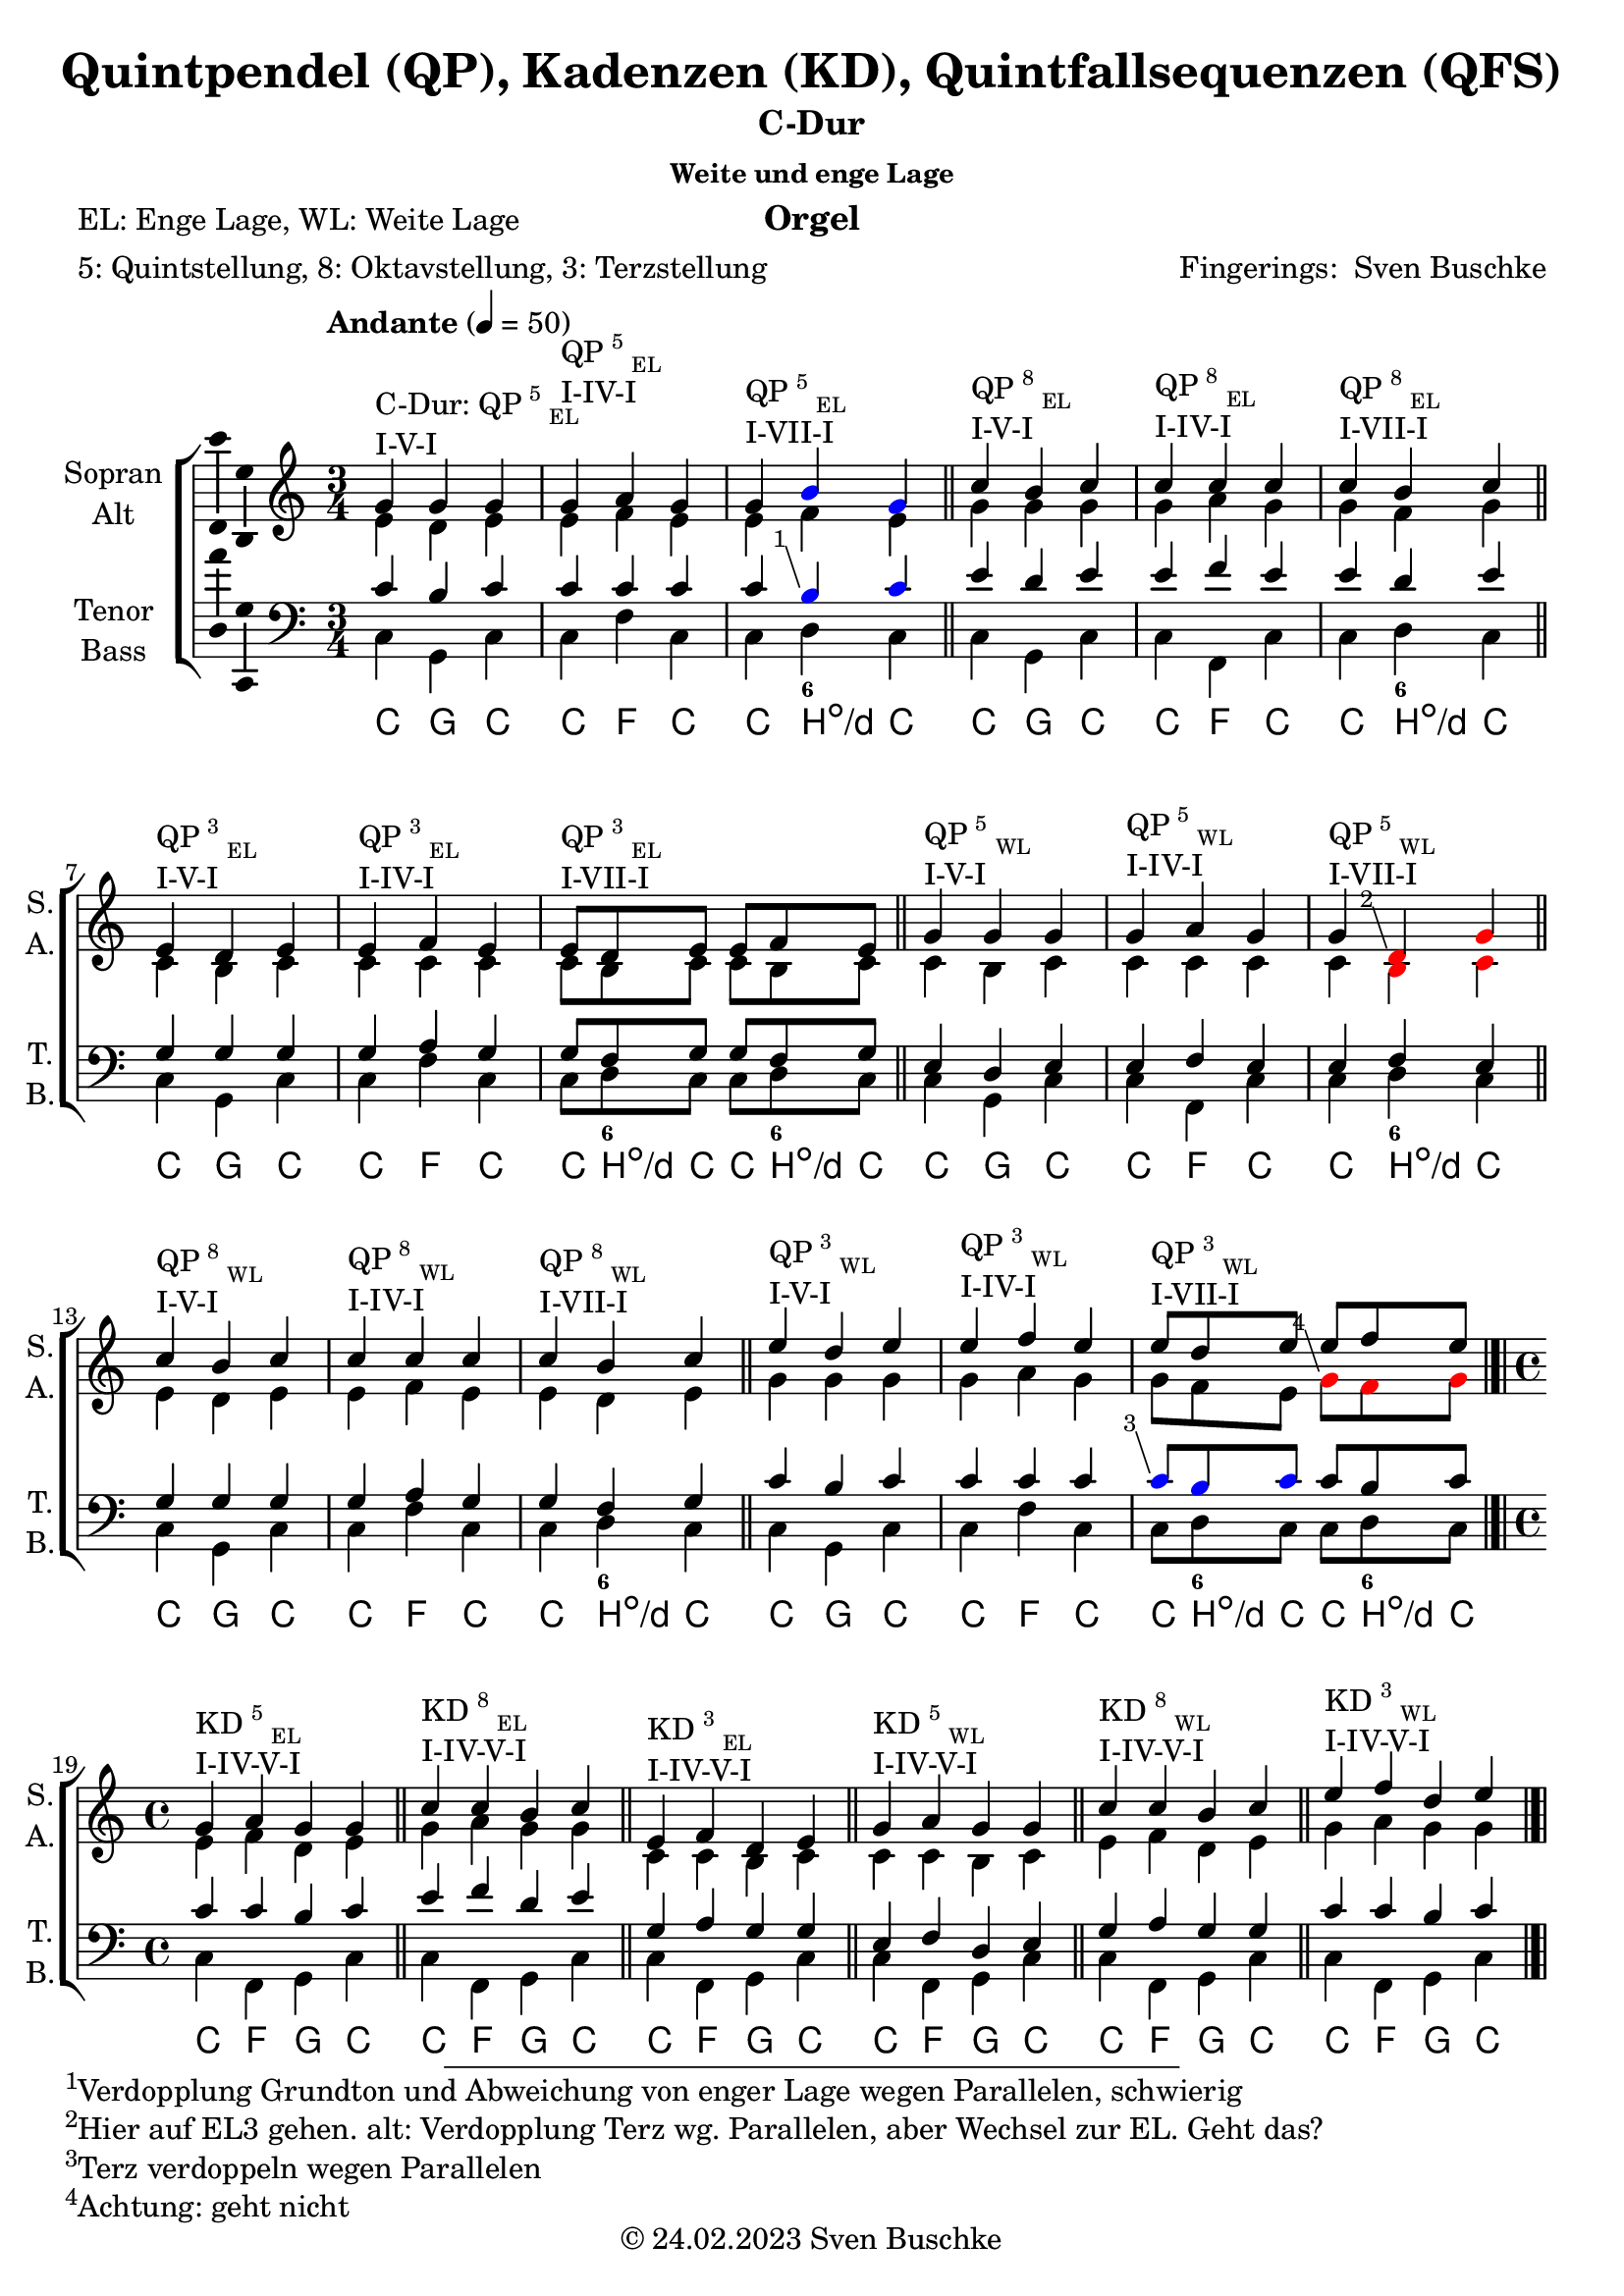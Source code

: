 \version "2.24.3"
\language "english"

\header {
  dedication = ""
  title = "Quintpendel (QP), Kadenzen (KD), Quintfallsequenzen (QFS)"
%   subtitle = "C-Dur"
  subsubtitle = "Weite und enge Lage"
  instrument = "Orgel"
  composer = ""
  arranger = \markup{"Fingerings: " \with-url "https://buschke.com" "Sven Buschke"}
  poet = "EL: Enge Lage, WL: Weite Lage"
  meter = "5: Quintstellung, 8: Oktavstellung, 3: Terzstellung"
  piece = ""
  opus = ""
  copyright = \markup{"© 24.02.2023" \with-url "https://buschke.com" "Sven Buschke"}
  tagline = ""
}

\paper {
  #(set-paper-size "a4")
}

% \markuplist \table-of-contents
% \pageBreak

global = {
  \key c \major
  \numericTimeSignature
  \time 3/4
  \tempo "Andante" 4=50
}

% -----------------------------------------------
% -----------------------------------------------
% -----------------------------------------------
% begin C major
% -----------------------------------------------
% -----------------------------------------------
% -----------------------------------------------

% \label #'C-Dur
% \tocItem \markup {C-Dur}

globalA = {
  \key c \major
  %   \numericTimeSignature
  \time 3/4
  \tempo "Andante" 4=50
}

scoreASoprano = \relative c'' {
  \globalA
  % Music follows here.
  g^\markup{\column{\line{C-Dur: QP\super{5}\sub{EL}}\line{I-V-I}}} g g
  g^\markup{\column{\line{QP\super{5}\sub{EL}}\line{I-IV-I}}} a g
  g^\markup{\column{\line{QP\super{5}\sub{EL}}\line{I-VII-I}}} \override NoteHead.color = #blue b g \revert NoteHead.color
  \bar "||"
  c^\markup{\column{\line{QP\super{8}\sub{EL}}\line{I-V-I}}} b c
  c^\markup{\column{\line{QP\super{8}\sub{EL}}\line{I-IV-I}}} c c
  c^\markup{\column{\line{QP\super{8}\sub{EL}}\line{I-VII-I}}} b c
  \bar "||"
  e,^\markup{\column{\line{QP\super{3}\sub{EL}}\line{I-V-I}}} d e
  e^\markup{\column{\line{QP\super{3}\sub{EL}}\line{I-IV-I}}} f e
  e8^\markup{\column{\line{QP\super{3}\sub{EL}}\line{I-VII-I}}}[d e] e f e
  \bar "||"
  g4^\markup{\column{\line{QP\super{5}\sub{WL}}\line{I-V-I}}} g g
  g^\markup{\column{\line{QP\super{5}\sub{WL}}\line{I-IV-I}}} a g
  g^\markup{\column{\line{QP\super{5}\sub{WL}}\line{I-VII-I}}} \override NoteHead.color=#red \footnote #'(-1 . 3) "Hier auf EL3 gehen. alt: Verdopplung Terz wg. Parallelen, aber Wechsel zur EL. Geht das?" d g \revert NoteHead.color
  \bar "||"
  c^\markup{\column{\line{QP\super{8}\sub{WL}}\line{I-V-I}}} b c
  c^\markup{\column{\line{QP\super{8}\sub{WL}}\line{I-IV-I}}} c c
  c^\markup{\column{\line{QP\super{8}\sub{WL}}\line{I-VII-I}}} b c
  \bar "||"
  e^\markup{\column{\line{QP\super{3}\sub{WL}}\line{I-V-I}}} d e
  e^\markup{\column{\line{QP\super{3}\sub{WL}}\line{I-IV-I}}} f e
  e8^\markup{\column{\line{QP\super{3}\sub{WL}}\line{I-VII-I}}}[d e] e[f e]
  \bar "|.|"\break
  \time 4/4
  % KD I IV V I
  g,4^\markup{\column{\line{KD\super{5}\sub{EL}}\line{I-IV-V-I}}} a g g
  \bar "||"
  c^\markup{\column{\line{KD\super{8}\sub{EL}}\line{I-IV-V-I}}} c b c
  \bar "||"
  e,^\markup{\column{\line{KD\super{3}\sub{EL}}\line{I-IV-V-I}}} f d e
  \bar "||"
  g^\markup{\column{\line{KD\super{5}\sub{WL}}\line{I-IV-V-I}}} a g g
  \bar "||"
  c4^\markup{\column{\line{KD\super{8}\sub{WL}}\line{I-IV-V-I}}} c b c
  \bar "||"
  e^\markup{\column{\line{KD\super{3}\sub{WL}}\line{I-IV-V-I}}} f d e
  \bar "|.|"
  % KD I IV VII I
  g,4^\markup{\column{\line{KD\super{5}\sub{EL}}\line{I-IV-VII-I}}} a \override NoteHead.color=#red \footnote #'(-1 . 3) "Springt hoch wegen Parallelen" b \revert NoteHead.color c
  \bar "||"
  c^\markup{\column{\line{KD\super{8}\sub{EL}}\line{I-IV-VII-I}}} c b c
  \bar "||"
  e,^\markup{\column{\line{KD\super{3}\sub{EL}}\line{I-IV-VII-I}}} f d e
  \bar "||"
  g^\markup{\column{\line{KD\super{5}\sub{WL}}\line{I-IV-VII-I}}} a \override NoteHead.color=#red \footnote #'(-1 . 3) "Springt hoch wegen Parallelen" b \revert NoteHead.color c
  \bar "||"
  c4^\markup{\column{\line{KD\super{8}\sub{WL}}\line{I-IV-VII-I}}} c b c
  \bar "||"
  e^\markup{\column{\line{KD\super{3}\sub{WL}}\line{I-IV-VII-I}}} f \override NoteHead.color=#red \footnote #'(-1 . 3) "Springt runter wegen Parallelen, Alternative: Hier in enge Lage gehen" b, \revert NoteHead.color c
  \bar "|.|"
  % KD I II65 V I
  g4^\markup{\column{\line{KD\super{5}\sub{EL}}\line{I-II\super{6/5}-V-I}}} a g g
  \bar "||"
  c^\markup{\column{\line{KD\super{8}\sub{EL}}\line{I-II\super{6/5}-V-I}}} c b c
  \bar "||"
  e,^\markup{\column{\line{KD\super{3}\sub{EL}}\line{I-II\super{6/5}-V-I}}} d d e
  \bar "||"
  g^\markup{\column{\line{KD\super{5}\sub{WL}}\line{I-II\super{6/5}-V-I}}} a g g
  \bar "||"
  c4^\markup{\column{\line{KD\super{8}\sub{WL}}\line{I-II\super{6/5}-V-I}}} c b c
  \bar "||"
  e^\markup{\column{\line{KD\super{3}\sub{WL}}\line{I-II\super{6/5}-V-I}}} d d e
  \bar "|.|"
  % QFS
  g,^\markup{\column{\line{QFS\super{5}\sub{EL}}\line{I-IV-VII-III-VI-II-V-I}}} a f g e f d e
  \bar "||"
  c'^\markup{\column{\line{QFS\super{8}\sub{EL}}\line{I-IV-VII-III-VI-II-V-I}}} c b b a a g g
  \bar "||"
  e'^\markup{\column{\line{QFS\super{3}\sub{EL}}\line{I-IV-VII-III-VI-II-V-I}}} f d e c d b c
  \bar "||"
  g'^\markup{\column{\line{QFS\super{5}\sub{WL}}\line{I-IV-VII-III-VI-II-V-I}}} a f g e f d e
  \bar "||"
  c^\markup{\column{\line{QFS\super{8}\sub{WL}}\line{I-IV-VII-III-VI-II-V-I}}} c b b a a g g
  \bar "||"
  e'^\markup{\column{\line{QFS\super{3}\sub{WL}}\line{I-IV-VII-III-VI-II-V-I}}} f d e c d b c
  \bar "||"
  c4^"Tonleiter" d e f g a b8 b c4
  c,^"Tonleiter im Bass" b c c8 d d4 c g g
  \bar "|."
}

scoreAAlto = \relative c' {
  \globalA
  % Music follows here.
  % QP^5_EL
  e d e
  e f e
  e f e
  % QP^8_EL
  g g g
  g a g
  g f g
  % QP^3_EL
  c, b c
  c c c
  c8[b c]c[b c]
  % QP^5_WL
  c4 b c
  c c c
  c \override NoteHead.color=#red b c \revert NoteHead.color
  % QP^8_WL
  e d e
  e f e
  e d e
  % QP^3_WL
  g g g
  g a g
  g8[f e] \override NoteHead.color=#red \footnote #'(-1 . 3) "Achtung: geht nicht" g[f g] \revert NoteHead.color
  \time 4/4
  % KD
  % KD^5_WE-I-IV-V-I
  e4 f d e
  % KD^8_EL-I-IV-V-I
  g a g g
  % KD^3_EL-I-IV-V-I
  c, c b c
  % KD^5_WL-I-IV-V-I
  c c b c
  % KD^8_WL-I-IV-V-I
  e f d e
  % KD^3_WL-I-IV-V-I
  g a g g
  % KD^5_WE-I-IV-V-I
  e4 f f g
  % KD^8_EL-I-IV-V-I
  g a f g
  % KD^3_EL-I-IV-V-I
  c, c b c
  % KD^5_WL-I-IV-V-I
  c c d e
  % KD^8_WL-I-IV-V-I
  e f d e
  % KD^3_WL-I-IV-V-I
  g a d, e
  % KD^5_WE-I-IV-V-I
  e4 d d e
  % KD^8_EL-I-IV-V-I
  g a g g
  % KD^3_EL-I-IV-V-I
  c, c b c
  % KD^5_WL-I-IV-V-I
  c c b c
  % KD^8_WL-I-IV-V-I
  e d d e
  % KD^3_WL-I-IV-V-I
  g a g g
  % QFS
  % QFS^5_EL-I-IV-VII-III-VI-II-V-I
  e f d e c d b c
  % QFS^8_EL-I-IV-VII-III-VI-II-V-I
  g' a f g e f d e
  % QFS^3_EL-I-IV-VII-III-VI-II-V-I
  c' c b b a a g g
  % QFS^5_WL-I-IV-VII-III-VI-II-V-I
  c c b b a a g g
  % QFS^8_WL-I-IV-VII-III-VI-II-V-I
  e f d e c d b c
  % QFS^3_WL-I-IV-VII-III-VI-II-V-I
  g' a f g e f d e
  \bar "||"
  e g g a c c d8 d e4
  e, f g f8 a g4 e d c
  \bar "|."
}

scoreATenor = \relative c' {
  \globalA
  % Music follows here.
  % QP^5_EL
  c b c
  c c c
  c \override NoteHead.color = #blue \footnote #'(-1 . 3) "Verdopplung Grundton und Abweichung von enger Lage wegen Parallelen, schwierig" b c \revert NoteHead.color
  % QP^8_EL
  e d e
  e f e
  e d e
  % QP^3_EL
  g, g g
  g a g
  g8[f g]g[f g]
  % QP^5_WL
  e4 d e
  e f e
  e f e
  % QP^8_WL
  g g g
  g a g
  g f g
  % QP^3_WL
  c b c
  c c c
  \override NoteHead.color = #blue \footnote #'(-1 . 3) "Terz verdoppeln wegen Parallelen" c8 [b c] \revert NoteHead.color c[b c]
  \time 4/4
  % KD
  % KD^5_EL-I-IV-V-I
  c4 c b c
  % KD^8_EL-I-IV-V-I
  e f d e
  % KD^3_EL-I-IV-V-I
  g, a g g
  % KD^5_WL-I-IV-V-I
  e f d e
  % KD^8_WL-I-IV-V-I
  g a g g
  % KD^3_WL-I-IV-V-I
  c c b c
  % KD^5_EL-I-IV-V-I
  c4 c d e
  % KD^8_EL-I-IV-V-I
  e f d e
  % KD^3_EL-I-IV-V-I
  g, a f g
  % KD^5_WL-I-IV-V-I
  e f f g
  % KD^8_WL-I-IV-V-I
  g a f g
  % KD^3_WL-I-IV-V-I
  c c f, g
  % KD^5_EL-I-IV-V-I
  c4 c b c
  % KD^8_EL-I-IV-V-I
  e d d e
  % KD^3_EL-I-IV-V-I
  g, a g g
  % KD^5_WL-I-IV-V-I
  e d d e
  % KD^8_WL-I-IV-V-I
  g a g g
  % KD^3_WL-I-IV-V-I
  c c b c
  % QFS
  % QFS^5_EL-I-IV-VII-III-VI-II-V-I
  c c b b a a g g
  % QFS^8_EL-I-IV-VII-III-VI-II-V-I
  e' f d e c d b c
  % QFS^3_EL-I-IV-VII-III-VI-II-V-I
  g' a f g e f d e
  % QFS^5_WL-I-IV-VII-III-VI-II-V-I
  e f d e c d b c
  % QFS^8_WL-I-IV-VII-III-VI-II-V-I
  g a f g e f d e
  % QFS^3_WL-I-IV-VII-III-VI-II-V-I
  c' c b b a a g g
  \bar "||"
  g b c c e f g8 f g4
  g, b c a8 c b4 a g e
  \bar "|."
}

scoreABass = \relative c {
  \globalA
  % Music follows here.
  % QP^5_EL
  c g c
  c f c
  c d c
  % QP^8_EL
  c g c
  c f, c'
  c d c
  % QP^3_EL
  c g c
  c f c
  c8[d c]c[d c]
  % QP^5_WL
  c4 g c
  c f, c'
  c d c
  % QP^8_WL
  c g c
  c f c
  c d c
  % QP^3_WL
  c g c
  c f c
  c8[d c]c[d c]
  \time 4/4
  % KD
  % KD^5_EL-I-IV-V-I
  c4 f, g c|
  % KD^8_EL-I-IV-V-I
  c f, g c|
  % KD^3_EL-I-IV-V-I
  c f, g c|
  % KD^5_WL-I-IV-V-I
  c f, g c|
  % KD^8_WL-I-IV-V-I
  c f, g c|
  % KD^3_WL-I-IV-V-I
  c f, g c|
  % KD^5_EL-I-IV-V-I
  c4 f, \footnote #'(-1 . 3) "Terz im Bass zur Vermeidung von Oktavparallelen." d' c|
  % KD^8_EL-I-IV-V-I
  c f, d' c|
  % KD^3_EL-I-IV-V-I
  c f, d' c|
  % KD^5_WL-I-IV-V-I
  c f, d' c|
  % KD^8_WL-I-IV-V-I
  c f, d' c|
  % KD^3_WL-I-IV-V-I
  c f, d' c|
  % KD^5_EL-I-IV-V-I
  c4 f,8 \parenthesize fs g4 c|
  % KD^8_EL-I-IV-V-I
  c f,8 \parenthesize fs g4 c|
  % KD^3_EL-I-IV-V-I
  c f,8 \parenthesize fs g4 c|
  % KD^5_WL-I-IV-V-I
  c f,8 \parenthesize fs g4 c|
  % KD^8_WL-I-IV-V-I
  c f,8 \parenthesize fs g4 c|
  % KD^3_WL-I-IV-V-I
  c f,8 \parenthesize fs g4 c|
  % QFS
  % QFS^5_EL-I-IV-VII-III-VI-II-V-I
  c f b, e a, d g, c
  % QFS^8_EL-I-IV-VII-III-VI-II-V-I
  c f b, e a, d g, c
  % QFS^3_EL-I-IV-VII-III-VI-II-V-I
  c f b, e a, d g, c
  % QFS^5_WL-I-IV-VII-III-VI-II-V-I
  c f b, e a, d g, c
  % QFS^8_WL-I-IV-VII-III-VI-II-V-I
  c f b, e a, d g, c
  % QFS^3_WL-I-IV-VII-III-VI-II-V-I
  c f b, e a, d g, c
  \bar "||"
  c g c f c f g8 d c4
  c, d e f8 f g4 a b c
  \bar "|."
}

scoreAVerse = \lyricmode {
  % Lyrics follow here.
%   do so do do fa do do di do do so do do fa do do di do
%   do so do do fa do do di do do di do do so do do fa do do
%   do so do do fa do do di do do so do do fa do do di do do di do
%   do fa so do do fa so do do fa so do do fa so do do fa so do do fa so do do fa si do do fa si do do fa si do do fa si do do fa si do do fa si do
%   do fa so do do fa so do do fa so do do fa so do do fa so do do fa so do
%   do fa si mi la re so do do fa si mi la re so do do fa si mi la re so do do fa si mi la re so do do fa si mi la re so do do fa si mi la re so do
}

scoreAFigBass = \figuremode {
  \globalA
  % Figures follow here.
  % QP^5_EL
  r4 r r
  r4 r r
  r4 <6> r
  % QP^8_EL
  r4 r r
  r4 r r
  r4 <6> r
  % QP^3_EL
  r4 r r
  r4 r r
  r8 <6> r r <6> r
  % QP^5_WL
  r4 r r
  r4 r r
  r4 <6> r
  % QP^8_WL
  r4 r r
  r4 r r
  r4 <6> r
  % QP^3_WL
  r4 r r
  r4 r r
  r8 <6> r r <6> r
  \time 4/4
  %
  % KD I VI V I
  %
  % KD^5_EL-I-IV-V-I
  r4 r r r
  % KD^8_EL-I-IV-V-I
  r4 r r r
  % KD^3_EL-I-IV-V-I
  r4 r r r
  % KD^5_WL-I-IV-V-I
  r4 r r r
  % KD^8_WL-I-IV-V-I
  r4 r r r
  % KD^3_WL-I-IV-V-I
  r4 r r r
  %
  % KD I VI VII I
  %
  % KD^5_EL-I-IV-VII-I
  r4 r r r
  % KD^8_EL-I-IV-VII-I
  r4 r r r
  % KD^3_EL-I-IV-VII-I
  r4 r r r
  % KD^5_WL-I-IV-VII-I
  r4 r r r
  % KD^8_WL-I-IV-VII-I
  r4 r r r
  % KD^3_WL-I-IV-VII-I
  r4 r r r
  %
  % KD I II6/5 V I
  %
  % KD^5_EL-I-II6/5-V-I
  r4 <6 5> r r
  % KD^8_EL-I-II6/5-V-I
  r4 <6 5> r r
  % KD^3_EL-I-II6/5-V-I
  r4 <6 5> r r
  % KD^5_WL-I-II6/5-V-I
  r4 <6 5> r r
  % KD^8_WL-I-II6/5-V-I
  r4 <6 5> r r
  % KD^3_WL-I-II6/5-V-I
  r4 <6 5> r r
  %
  % QFS
  %
  r4 r r r
  r4 r r r
  r4 r r r
  r4 r r r
  r4 r r r
  r4 r r r
  r4 r r r
  r4 r r r
  r4 r r r
  r4 r r r
  r4 r r r
  r4 r r r
}

scoreAChordNames = \chordmode {
  \globalA
  \germanChords
  % Chords follow here.
  % QP^5_EL
  c g c
  c f c
  c b:dim/d c
  % QP^8_EL
  c g c
  c f, c'
  c b:dim/d c
  % QP^3_EL
  c g c
  c f c
  c8[b:dim/d c]c[b:dim/d c]
  % QP^5_WL
  c4 g c
  c f, c'
  c b:dim/d c
  % QP^8_WL
  c g c
  c f c
  c b:dim/d c
  % QP^3_WL
  c g c
  c f c
  c8[b:dim/d c]c[b:dim/d c]
  \time 4/4
  % KD
  % KD^5_EL-I-IV-V-I
  c4 f, g c|
  % KD^8_EL-I-IV-V-I
  c f, g c|
  % KD^3_EL-I-IV-V-I
  c f, g c|
  % KD^5_WL-I-IV-V-I
  c f, g c|
  % KD^8_WL-I-IV-V-I
  c f, g c|
  % KD^3_WL-I-IV-V-I
  c f, g c|
  % KD^5_EL-I-IV-V-I
  c4 f, b:dim/d' c|
  % KD^8_EL-I-IV-V-I
  c f, b:dim/d' c|
  % KD^3_EL-I-IV-V-I
  c f, b:dim/d' c|
  % KD^5_WL-I-IV-V-I
  c f, b:dim/d' c|
  % KD^8_WL-I-IV-V-I
  c f, b:dim/d' c|
  % KD^3_WL-I-IV-V-I
  c f, b:dim/d' c|
  % KD^5_EL-I-IV-V-I
  c4 f,8 \parenthesize fs g4 c|
  % KD^8_EL-I-IV-V-I
  c f,8 \parenthesize fs g4 c|
  % KD^3_EL-I-IV-V-I
  c f,8 \parenthesize fs g4 c|
  % KD^5_WL-I-IV-V-I
  c f,8 \parenthesize fs g4 c|
  % KD^8_WL-I-IV-V-I
  c f,8 \parenthesize fs g4 c|
  % KD^3_WL-I-IV-V-I
  c f,8 \parenthesize fs g4 c|
  % QFS
  % QFS^5_EL-I-IV-VII-III-VI-II-V-I
  c f b, e a, d g, c
  % QFS^8_EL-I-IV-VII-III-VI-II-V-I
  c f b, e a, d g, c
  % QFS^3_EL-I-IV-VII-III-VI-II-V-I
  c f b, e a, d g, c
  % QFS^5_WL-I-IV-VII-III-VI-II-V-I
  c f b, e a, d g, c
  % QFS^8_WL-I-IV-VII-III-VI-II-V-I
  c f b, e a, d g, c
  % QFS^3_WL-I-IV-VII-III-VI-II-V-I
  c f b, e a, d g, c
  \bar "||"
  c g c f c f g8 b:dim/d c4
  \bar "||"
  c b:dim/d c/e f8 d:min7/f g4 a:min g/b c
  \bar "|."
}

scoreAChoirPart = \new ChoirStaff <<
  \new Staff \with {
    midiInstrument = "choir aahs"
    instrumentName = \markup \center-column { "Sopran" "Alt" }
    shortInstrumentName = \markup \center-column { "S." "A." }
  } <<
    \new Voice = "soprano" \with {
      \consists "Ambitus_engraver"
    } { \voiceOne \scoreASoprano }
    \new Voice = "alto" \with {
      \consists "Ambitus_engraver"
      \override Ambitus.X-offset = #2.0
    } { \voiceTwo \scoreAAlto }
  >>
  \new Lyrics \with {
    \override VerticalAxisGroup.staff-affinity = #CENTER
  } \lyricsto "soprano" \scoreAVerse
  \new Staff \with {
    midiInstrument = "choir aahs"
    instrumentName = \markup \center-column { "Tenor" "Bass" }
    shortInstrumentName = \markup \center-column { "T." "B." }
  } <<
    \clef bass
    \new Voice = "tenor" \with {
      \consists "Ambitus_engraver"
    } { \voiceOne \scoreATenor }
    \new Voice = "bass" \with {
      \consists "Ambitus_engraver"
      \override Ambitus.X-offset = #2.0
    } { \voiceTwo \scoreABass }
  >>
>>

scoreABassFiguresPart = \new FiguredBass \scoreAFigBass

scoreAChordsPart = \new ChordNames \scoreAChordNames

\bookpart {
  \header {
    subtitle = "C-Dur"
  }
  \score {
    <<
      \scoreAChoirPart
      \scoreABassFiguresPart
      \scoreAChordsPart
    >>
    \layout { }
    \midi { }
  }
}

% -----------------------------------------------
% -----------------------------------------------
% -----------------------------------------------
% begin a minor
% -----------------------------------------------
% -----------------------------------------------
% -----------------------------------------------

% \label #'a-Moll
% \tocItem \markup {a-Moll}

globalB = {
  \key a \minor
  %   \numericTimeSignature
  \time 3/4
  \tempo "Andante" 4=50
}

scoreBSoprano = \relative c' {
  \globalB
  % Music follows here.
  e^\markup{\column{\line{C-Dur: QP\super{5}\sub{EL}}\line{I-V-I}}} e e
  e^\markup{\column{\line{QP\super{5}\sub{EL}}\line{I-IV-I}}} f e
  e^\markup{\column{\line{QP\super{5}\sub{EL}}\line{I-VII-I}}} \override NoteHead.color=#red \footnote #'(-1 . 3) "Achtung, geht nicht, Vermindert-rein-Parallele" d e \revert NoteHead.color
  \bar "||"
  a^\markup{\column{\line{QP\super{8}\sub{EL}}\line{I-V-I}}} gs a
  a^\markup{\column{\line{QP\super{8}\sub{EL}}\line{I-IV-I}}} a a
  a^\markup{\column{\line{QP\super{8}\sub{EL}}\line{I-VII-I}}} gs a
  \bar "||"
  c,^\markup{\column{\line{QP\super{3}\sub{EL}}\line{I-V-I}}} b c
  c^\markup{\column{\line{QP\super{3}\sub{EL}}\line{I-IV-I}}} d c
  c8^\markup{\column{\line{QP\super{3}\sub{EL}}\line{I-VII-I}}}[b c] c d c
  \bar "||"
  e4^\markup{\column{\line{QP\super{5}\sub{WL}}\line{I-V-I}}} e e
  e^\markup{\column{\line{QP\super{5}\sub{WL}}\line{I-IV-I}}} f e
  e^\markup{\column{\line{QP\super{5}\sub{WL}}\line{I-VII-I}}} \footnote #'(-1 . 3) "Leitton abspringen" r r
  \bar "||"
  a^\markup{\column{\line{QP\super{8}\sub{WL}}\line{I-V-I}}} gs a
  a^\markup{\column{\line{QP\super{8}\sub{WL}}\line{I-IV-I}}} a a
  a^\markup{\column{\line{QP\super{8}\sub{WL}}\line{I-VII-I}}} gs a
  \bar "||"
  c^\markup{\column{\line{QP\super{3}\sub{WL}}\line{I-V-I}}} b c
  c^\markup{\column{\line{QP\super{3}\sub{WL}}\line{I-IV-I}}} d c
  c8^\markup{\column{\line{QP\super{3}\sub{WL}}\line{I-VII-I}}} \override NoteHead.color=#red \footnote #'(-1 . 3) "Achtung, geht nicht, Parallelen" b c c[d c] \revert NoteHead.color
  \bar "|.|"\break
  \time 4/4
  % KD I IV V I
  e,4^\markup{\column{\line{KD\super{5}\sub{EL}}\line{I-IV-V-I}}} f e e
  \bar "||"
  a^\markup{\column{\line{KD\super{8}\sub{EL}}\line{I-IV-V-I}}} a gs a
  \bar "||"
  c,^\markup{\column{\line{KD\super{3}\sub{EL}}\line{I-IV-V-I}}} d b c
  \bar "||"
  e^\markup{\column{\line{KD\super{5}\sub{WL}}\line{I-IV-V-I}}} f e e
  \bar "||"
  a4^\markup{\column{\line{KD\super{8}\sub{WL}}\line{I-IV-V-I}}} a gs a
  \bar "||"
  c^\markup{\column{\line{KD\super{3}\sub{WL}}\line{I-IV-V-I}}} d b c
  \bar "|.|"
  % KD I IV VII I
  e,4^\markup{\column{\line{KD\super{5}\sub{EL}}\line{I-IV-VII-I}}} \override NoteHead.color=#red \footnote #'(-1 . 3) "Achtung, Parallelen" f gs \footnote #'(-1 . 3) "Springt hoch zur Vermeidung von Parallelen" a \revert NoteHead.color
  \bar "||"
  a^\markup{\column{\line{KD\super{8}\sub{EL}}\line{I-IV-VII-I}}} a gs a
  \bar "||"
  c,^\markup{\column{\line{KD\super{3}\sub{EL}}\line{I-IV-VII-I}}} d b c
  \bar "||"
  e^\markup{\column{\line{KD\super{5}\sub{WL}}\line{I-IV-VII-I}}} f gs \override NoteHead.color=#red \footnote #'(-1 . 3) "Springt hoch wegen Parallelen" a \revert NoteHead.color
  \bar "||"
  a4^\markup{\column{\line{KD\super{8}\sub{WL}}\line{I-IV-VII-I}}} a gs a
  \bar "||"
  c^\markup{\column{\line{KD\super{3}\sub{WL}}\line{I-IV-VII-I}}} d \override NoteHead.color=#red \footnote #'(-1 . 3) "Springt runter wegen Parallelen" gs, \revert NoteHead.color a
  \bar "|.|"
  % KD I II65 V I
  e4^\markup{\column{\line{KD\super{5}\sub{EL}}\line{I-II\super{6/5}-V-I}}} f e e
  \bar "||"
  a^\markup{\column{\line{KD\super{8}\sub{EL}}\line{I-II\super{6/5}-V-I}}} a gs a
  \bar "||"
  c,^\markup{\column{\line{KD\super{3}\sub{EL}}\line{I-II\super{6/5}-V-I}}} b b c
  \bar "||"
  e^\markup{\column{\line{KD\super{5}\sub{WL}}\line{I-II\super{6/5}-V-I}}} f e e
  \bar "||"
  a4^\markup{\column{\line{KD\super{8}\sub{WL}}\line{I-II\super{6/5}-V-I}}} a gs a
  \bar "||"
  c^\markup{\column{\line{KD\super{3}\sub{WL}}\line{I-II\super{6/5}-V-I}}} b b c
  \bar "|.|"
  % QFS
  e,^\markup{\column{\line{QFS\super{5}\sub{EL}}\line{I-IV-VII-III-VI-II-V-I}}} f d e c d b c
  \bar "||"
  a'^\markup{\column{\line{QFS\super{8}\sub{EL}}\line{I-IV-VII-III-VI-II-V-I}}} a gs gs f f e e
  \bar "||"
  c'^\markup{\column{\line{QFS\super{3}\sub{EL}}\line{I-IV-VII-III-VI-II-V-I}}} d b c a b gs a
  \bar "||"
  e'^\markup{\column{\line{QFS\super{5}\sub{WL}}\line{I-IV-VII-III-VI-II-V-I}}} f d e c d b c
  \bar "||"
  a^\markup{\column{\line{QFS\super{8}\sub{WL}}\line{I-IV-VII-III-VI-II-V-I}}} a gs gs f f e e
  \bar "||"
  cs'^\markup{\column{\line{QFS\super{3}\sub{WL}}\line{I-IV-VII-III-VI-II-V-I}}} d b c a b gs a
  \bar "||"
  a^"Tonleiter" b c d e f g a
  \bar "||"
  a^"Bass"
  \bar "|."
}

scoreBAlto = \relative c' {
  \globalB
  % Music follows here.
  % QP^5_EL
  c b c
  c d c
  c b c
  % QP^8_EL
  e e e
  e f e
  e d e
  % QP^3_EL
  a, gs a
  a a a
  a8[gs a]a[gs a]
  % QP^5_WL
  a4 gs a
  a a a
  a r r
  % QP^8_WL
  c b c
  c d c
  c b c
  % QP^3_WL
  e e e
  e f e
  e8[d e] e[d e]
  \time 4/4
  % KD
  % KD^5_WE-I-IV-V-I
  c4 d b c
  % KD^8_EL-I-IV-V-I
  e f e e
  % KD^3_EL-I-IV-V-I
  a, a gs a
  % KD^5_WL-I-IV-V-I
  a a gs a
  % KD^8_WL-I-IV-V-I
  c d b c
  % KD^3_WL-I-IV-V-I
  e f e e
  % KD^5_WE-I-IV-V-I
  c4 d d e
  % KD^8_EL-I-IV-V-I
  e f d e
  % KD^3_EL-I-IV-V-I
  a, a gs a
  % KD^5_WL-I-IV-V-I
  a a b c
  % KD^8_WL-I-IV-V-I
  c d b c
  % KD^3_WL-I-IV-V-I
  e f b, c
  % KD^5_WE-I-IV-V-I
  c4 b b c
  % KD^8_EL-I-IV-V-I
  e f e e
  % KD^3_EL-I-IV-V-I
  a, a gs a
  % KD^5_WL-I-IV-V-I
  a a gs a
  % KD^8_WL-I-IV-V-I
  c b b c
  % KD^3_WL-I-IV-V-I
  e f e e
  % QFS
  % QFS^5_EL-I-IV-VII-III-VI-II-V-I
  c d b c a b gs a
  % QFS^8_EL-I-IV-VII-III-VI-II-V-I
  e' f d e c d b c
  % QFS^3_EL-I-IV-VII-III-VI-II-V-I
  a' a gs gs f f e e
  % QFS^5_WL-I-IV-VII-III-VI-II-V-I
  a a gs gs f f e e
  % QFS^8_WL-I-IV-VII-III-VI-II-V-I
  c d b c a b gs a
  % QFS^3_WL-I-IV-VII-III-VI-II-V-I
  e' f d e c d b c
  \bar "|."
}

scoreBTenor = \relative c' {
  \globalB
  % Music follows here.
  % QP^5_EL
  a gs a
  a a a
  a gs a
  % QP^8_EL
  c b c
  c d c
  c b c
  % QP^3_EL
  e, e e
  e f e
  e8[d e]e[d e]
  % QP^5_WL
  c4 b c
  c d c
  c r r
  % QP^8_WL
  e e e
  e f e
  e d e
  % QP^3_WL
  a gs a
  a a a
  a8[gs a]a[gs a]
  \time 4/4
  % KD
  % KD^5_EL-I-IV-V-I
  a4 a gs a
  % KD^8_EL-I-IV-V-I
  c d b c
  % KD^3_EL-I-IV-V-I
  e, f e e
  % KD^5_WL-I-IV-V-I
  c d b c
  % KD^8_WL-I-IV-V-I
  e f e e
  % KD^3_WL-I-IV-V-I
  a a gs a
  % KD^5_EL-I-IV-V-I
  a4 a b c
  % KD^8_EL-I-IV-V-I
  c d b c
  % KD^3_EL-I-IV-V-I
  e, f d e
  % KD^5_WL-I-IV-V-I
  c d d e
  % KD^8_WL-I-IV-V-I
  e f d e
  % KD^3_WL-I-IV-V-I
  a a d, e
  % KD^5_EL-I-IV-V-I
  a4 a gs a
  % KD^8_EL-I-IV-V-I
  c b b c
  % KD^3_EL-I-IV-V-I
  e, f e e
  % KD^5_WL-I-IV-V-I
  c b b c
  % KD^8_WL-I-IV-V-I
  e f e e
  % KD^3_WL-I-IV-V-I
  a a gs a
  % QFS
  % QFS^5_EL-I-IV-VII-III-VI-II-V-I
  a a gs gs f f e e
  % QFS^8_EL-I-IV-VII-III-VI-II-V-I
  c' d b c a b gs a
  % QFS^3_EL-I-IV-VII-III-VI-II-V-I
  e' f d e c d b c
  % QFS^5_WL-I-IV-VII-III-VI-II-V-I
  c d b c a b gs a
  % QFS^8_WL-I-IV-VII-III-VI-II-V-I
  e f d e c d b c
  % QFS^3_WL-I-IV-VII-III-VI-II-V-I
  a' a gs gs f f e e
  \bar "|."
}

scoreBBass = \relative c {
  \globalB
  % Music follows here.
  % QP^5_EL
  a e a
  a d a
  a b a
  % QP^8_EL
  a e a
  a d, a'
  a b a
  % QP^3_EL
  a e a
  a d a
  a8[b a]a[b a]
  % QP^5_WL
  a4 e a
  a d, a'
  a r r
  % QP^8_WL
  a e a
  a d a
  a b a
  % QP^3_WL
  a e a
  a d a
  a8[b a]a[b a]
  \time 4/4
  % KD
  % KD^5_EL-I-IV-V-I
  a4 d, e a|
  % KD^8_EL-I-IV-V-I
  a d, e a|
  % KD^3_EL-I-IV-V-I
  a d, e a|
  % KD^5_WL-I-IV-V-I
  a d, e a|
  % KD^8_WL-I-IV-V-I
  a d, e a|
  % KD^3_WL-I-IV-V-I
  a d, e a|
  % KD^5_EL-I-IV-V-I
  a4 d, b' a|
  % KD^8_EL-I-IV-V-I
  a d, b' a|
  % KD^3_EL-I-IV-V-I
  a d, b' a|
  % KD^5_WL-I-IV-V-I
  a d, b' a|
  % KD^8_WL-I-IV-V-I
  a d, b' a|
  % KD^3_WL-I-IV-V-I
  a d, b' a|
  % KD^5_EL-I-IV-V-I
  a4 d,8 \parenthesize ds e4 a|
  % KD^8_EL-I-IV-V-I
  a d,8 \parenthesize ds e4 a|
  % KD^3_EL-I-IV-V-I
  a d,8 \parenthesize ds e4 a|
  % KD^5_WL-I-IV-V-I
  a d,8 \parenthesize ds e4 a|
  % KD^8_WL-I-IV-V-I
  a d,8 \parenthesize ds e4 a|
  % KD^3_WL-I-IV-V-I
  a d,8 \parenthesize ds e4 a|
  % QFS
  % QFS^5_EL-I-IV-VII-III-VI-II-V-I
  a d gs, c f, b e, a
  % QFS^8_EL-I-IV-VII-III-VI-II-V-I
  a d gs, c f, b e, a
  % QFS^3_EL-I-IV-VII-III-VI-II-V-I
  a d gs, c f, b e, a
  % QFS^5_WL-I-IV-VII-III-VI-II-V-I
  a d gs, c f, b e, a
  % QFS^8_WL-I-IV-VII-III-VI-II-V-I
  a d gs, c f, b e, a
  % QFS^3_WL-I-IV-VII-III-VI-II-V-I
  a d gs, c f, b e, a
  \bar "|."
}

scoreBVerse = \lyricmode {
  % Lyrics follow here.
  \scoreAVerse
}

scoreBFigBass = \figuremode {
  \globalB
  % Figures follow here.
  % QP^5_EL
  r4 r r
  r4 r r
  r4 <6> r
  % QP^8_EL
  r4 r r
  r4 r r
  r4 <6> r
  % QP^3_EL
  r4 r r
  r4 r r
  r8 <6> r r <6> r
  % QP^5_WL
  r4 <6> r
  r4 r r
  r4 r r
  % QP^8_WL
  r4 r r
  r4 r r
  r4 <6> r
  % QP^3_WL
  r4 r r
  r4 r r
  r8 <6> r r <6> r
  \time 4/4
  %
  % KD I VI V I
  %
  % KD^5_EL-I-IV-V-I
  r4 r r r
  % KD^8_EL-I-IV-V-I
  r4 r r r
  % KD^3_EL-I-IV-V-I
  r4 r r r
  % KD^5_WL-I-IV-V-I
  r4 r r r
  % KD^8_WL-I-IV-V-I
  r4 r r r
  % KD^3_WL-I-IV-V-I
  r4 r r r
  %
  % KD I VI VII I
  %
  % KD^5_EL-I-IV-VII-I
  r4 r r r
  % KD^8_EL-I-IV-VII-I
  r4 r r r
  % KD^3_EL-I-IV-VII-I
  r4 r r r
  % KD^5_WL-I-IV-VII-I
  r4 r r r
  % KD^8_WL-I-IV-VII-I
  r4 r r r
  % KD^3_WL-I-IV-VII-I
  r4 r r r
  %
  % KD I II6/5 V I
  %
  % KD^5_EL-I-II6/5-V-I
  r4 <6 5> r r
  % KD^8_EL-I-II6/5-V-I
  r4 <6 5> r r
  % KD^3_EL-I-II6/5-V-I
  r4 <6 5> r r
  % KD^5_WL-I-II6/5-V-I
  r4 <6 5> r r
  % KD^8_WL-I-II6/5-V-I
  r4 <6 5> r r
  % KD^3_WL-I-II6/5-V-I
  r4 <6 5> r r
  %
  % QFS
  %
  r4 r r r
  r4 r r r
  r4 r r r
  r4 r r r
  r4 r r r
  r4 r r r
  r4 r r r
  r4 r r r
  r4 r r r
  r4 r r r
  r4 r r r
  r4 r r r
}

scoreBChordNames = \chordmode {
  \globalB
  \germanChords
  % Chords follow here.
  % QP^5_EL
  a:min e a:min
  a:min d a:min
  a:min gs:dim/b a
  % QP^8_EL
  a:min e a:min
  a:min d:min a:min
  a:min gs:dim/b a:min
  % QP^3_EL
  a:min e a:min
  a:min d:min a:min
  a8[gs:dim/b a]a[gs:dim/b a]
  % QP^5_WL
  a4:min e a:min
  a:min d:min a:min
  a:min s s
  % QP^8_WL
  a:min e a:min
  a:min d:min a:min
  a:min gs:dim/b a:min
  % QP^3_WL
  a:min e a:min
  a:min d:min a:min
  a8[gs:dim/b a]a[gs:dim/b a]
  \time 4/4
  % KD
  % KD^5_EL-I-IV-V-I
  a4:min d:min e a:min|
  % KD^8_EL-I-IV-V-I
  a:min d:min e a:min|
  % KD^3_EL-I-IV-V-I
  a:min d:min e a:min|
  % KD^5_WL-I-IV-V-I
  a:min d:min e a:min|
  % KD^8_WL-I-IV-V-I
  a:min d:min e a:min|
  % KD^3_WL-I-IV-V-I
  a:min d:min e a:min|
  % KD^5_EL-I-IV-V-I
  a4:min d:min gs:dim/b a:min|
  % KD^8_EL-I-IV-V-I
  a:min d:min gs:dim/b a:min|
  % KD^3_EL-I-IV-V-I
  a:min d:min gs:dim/b a:min|
  % KD^5_WL-I-IV-V-I
  a:min d:min gs:dim/b a:min|
  % KD^8_WL-I-IV-V-I
  a:min d:min gs:dim/b a:min|
  % KD^3_WL-I-IV-V-I
  a:min d:min gs:dim/b a:min|
  % KD^5_EL-I-IV-V-I
  a4:min d8:min \parenthesize ds e4 a:min|
  % KD^8_EL-I-IV-V-I
  a:min d8:min \parenthesize ds e4 a:min|
  % KD^3_EL-I-IV-V-I
  a:min d8:min \parenthesize ds e4 a:min|
  % KD^5_WL-I-IV-V-I
  a:min d8:min \parenthesize ds e4 a:min|
  % KD^8_WL-I-IV-V-I
  a:min d8:min \parenthesize ds e4 a:min|
  % KD^3_WL-I-IV-V-I
  a:min d8:min \parenthesize ds e4 a:min|
  % QFS
  % QFS^5_EL-I-IV-VII-III-VI-II-V-I
  a:min d:min gs c f b e a:min
  % QFS^8_EL-I-IV-VII-III-VI-II-V-I
  a:min d:min gs c f b e a:min
  % QFS^3_EL-I-IV-VII-III-VI-II-V-I
  a:min d:min gs c f b e a:min
  % QFS^5_WL-I-IV-VII-III-VI-II-V-I
  a:min d:min gs c f b e a:min
  % QFS^8_WL-I-IV-VII-III-VI-II-V-I
  a:min d:min gs c f b e a:min
  % QFS^3_WL-I-IV-VII-III-VI-II-V-I
  a:min d:min gs c f b e a:min
  \bar "|."
}

scoreBChoirPart = \new ChoirStaff <<
  \new Staff \with {
    midiInstrument = "choir aahs"
    instrumentName = \markup \center-column { "Sopran" "Alt" }
    shortInstrumentName = \markup \center-column { "S." "A." }
  } <<
    \new Voice = "soprano" \with {
      \consists "Ambitus_engraver"
    } { \voiceOne \scoreBSoprano }
    \new Voice = "alto" \with {
      \consists "Ambitus_engraver"
      \override Ambitus.X-offset = #2.0
    } { \voiceTwo \scoreBAlto }
  >>
  \new Lyrics \with {
    \override VerticalAxisGroup.staff-affinity = #CENTER
  } \lyricsto "soprano" \scoreBVerse
  \new Staff \with {
    midiInstrument = "choir aahs"
    instrumentName = \markup \center-column { "Tenor" "Bass" }
    shortInstrumentName = \markup \center-column { "T." "B." }
  } <<
    \clef bass
    \new Voice = "tenor" \with {
      \consists "Ambitus_engraver"
    } { \voiceOne \scoreBTenor }
    \new Voice = "bass" \with {
      \consists "Ambitus_engraver"
      \override Ambitus.X-offset = #2.0
    } { \voiceTwo \scoreBBass }
  >>
>>

scoreBBassFiguresPart = \new FiguredBass \scoreBFigBass

scoreBChordsPart = \new ChordNames \scoreBChordNames

\bookpart {
  \header {
    subtitle = "a-Moll"
  }
  \score {
    <<
      \scoreBChoirPart
      \scoreBBassFiguresPart
      \scoreBChordsPart
    >>
    \layout { }
    \midi { }
  }
}

% -----------------------------------------------
% -----------------------------------------------
% -----------------------------------------------
% begin G major
% -----------------------------------------------
% -----------------------------------------------
% -----------------------------------------------

% \label #'G-Dur
% \tocItem \markup {G-Dur}

globalC = {
  \transpose c g \key c \major
  %   \numericTimeSignature
  \time 3/4
  \tempo "Andante" 4=50
}

scoreCSoprano = \relative c'' {
  \globalC
  % Music follows here.
  \transpose c g, \scoreASoprano
}

scoreCAlto = \relative c' {
  \globalC
  % Music follows here.
  \transpose c g, \scoreAAlto
}

scoreCTenor = \relative c' {
  \globalC
  % Music follows here.
  \transpose c g, \scoreATenor
}

scoreCBass = \relative c {
  \globalC
  % Music follows here.
  \transpose c g, \scoreABass
}

scoreCVerse = \lyricmode {
  % Lyrics follow here.
  \scoreAVerse
}

scoreCFigBass = \figuremode {
  \globalC
  % Figures follow here.
  \scoreAFigBass
}

scoreCChordNames = \chordmode {
  \globalC
  \germanChords
  % Chords follow here.
  \transpose c g \scoreAChordNames
}

scoreCChoirPart = \new ChoirStaff <<
  \new Staff \with {
    midiInstrument = "choir aahs"
    instrumentName = \markup \center-column { "Sopran" "Alt" }
    shortInstrumentName = \markup \center-column { "S." "A." }
  } <<
    \new Voice = "soprano" \with {
      \consists "Ambitus_engraver"
    } { \voiceOne \scoreCSoprano }
    \new Voice = "alto" \with {
      \consists "Ambitus_engraver"
      \override Ambitus.X-offset = #2.0
    } { \voiceTwo \scoreCAlto }
  >>
  \new Lyrics \with {
    \override VerticalAxisGroup.staff-affinity = #CENTER
  } \lyricsto "soprano" \scoreCVerse
  \new Staff \with {
    midiInstrument = "choir aahs"
    instrumentName = \markup \center-column { "Tenor" "Bass" }
    shortInstrumentName = \markup \center-column { "T." "B." }
  } <<
    \clef bass
    \new Voice = "tenor" \with {
      \consists "Ambitus_engraver"
    } { \voiceOne \scoreCTenor }
    \new Voice = "bass" \with {
      \consists "Ambitus_engraver"
      \override Ambitus.X-offset = #2.0
    } { \voiceTwo \scoreCBass }
  >>
>>

scoreCBassFiguresPart = \new FiguredBass \scoreCFigBass

scoreCChordsPart = \new ChordNames \scoreCChordNames

\bookpart {
  \header {
    subtitle = "G-Dur"
  }
  \score {
    <<
      \scoreCChoirPart
      \scoreCBassFiguresPart
      \scoreCChordsPart
    >>
    \layout { }
    \midi { }
  }
}

% -----------------------------------------------
% -----------------------------------------------
% -----------------------------------------------
% begin e minor
% -----------------------------------------------
% -----------------------------------------------
% -----------------------------------------------

% \label #'e-Moll
% \tocItem \markup {e-Moll}

globalD = {
  \transpose a e \key a \minor
  %   \numericTimeSignature
  \time 3/4
  \tempo "Andante" 4=50
}

scoreDSoprano = \relative c'' {
  \globalD
  % Music follows here.
  \transpose a e' \scoreBSoprano
}

scoreDAlto = \relative c' {
  \globalD
  % Music follows here.
  \transpose a e' \scoreBAlto
}

scoreDTenor = \relative c' {
  \globalD
  % Music follows here.
  \transpose a e' \scoreBTenor
}

scoreDBass = \relative c {
  \globalD
  % Music follows here.
  \transpose a e' \scoreBBass
}

scoreDVerse = \lyricmode {
  % Lyrics follow here.
  \scoreBVerse
}

scoreDFigBass = \figuremode {
  \globalD
  % Figures follow here.
  \scoreBFigBass
}

scoreDChordNames = \chordmode {
  \globalD
  \germanChords
  % Chords follow here.
  \transpose a e \scoreBChordNames
}

scoreDChoirPart = \new ChoirStaff <<
  \new Staff \with {
    midiInstrument = "choir aahs"
    instrumentName = \markup \center-column { "Sopran" "Alt" }
    shortInstrumentName = \markup \center-column { "S." "A." }
  } <<
    \new Voice = "soprano" \with {
      \consists "Ambitus_engraver"
    } { \voiceOne \scoreDSoprano }
    \new Voice = "alto" \with {
      \consists "Ambitus_engraver"
      \override Ambitus.X-offset = #2.0
    } { \voiceTwo \scoreDAlto }
  >>
  \new Lyrics \with {
    \override VerticalAxisGroup.staff-affinity = #CENTER
  } \lyricsto "soprano" \scoreDVerse
  \new Staff \with {
    midiInstrument = "choir aahs"
    instrumentName = \markup \center-column { "Tenor" "Bass" }
    shortInstrumentName = \markup \center-column { "T." "B." }
  } <<
    \clef bass
    \new Voice = "tenor" \with {
      \consists "Ambitus_engraver"
    } { \voiceOne \scoreDTenor }
    \new Voice = "bass" \with {
      \consists "Ambitus_engraver"
      \override Ambitus.X-offset = #2.0
    } { \voiceTwo \scoreDBass }
  >>
>>

scoreDBassFiguresPart = \new FiguredBass \scoreDFigBass

scoreDChordsPart = \new ChordNames \scoreDChordNames

\bookpart {
  \header {
    subtitle = "e-Moll"
  }
  \score {
    <<
      \scoreDChoirPart
      \scoreDBassFiguresPart
      \scoreDChordsPart
    >>
    \layout { }
    \midi { }
  }
}

% -----------------------------------------------
% -----------------------------------------------
% -----------------------------------------------
% begin f major
% -----------------------------------------------
% -----------------------------------------------
% -----------------------------------------------

% \label #'F-Dur
% \tocItem \markup {F-Dur}

globalE = {
  \transpose c f \key c \major
  %   \numericTimeSignature
  \time 3/4
  \tempo "Andante" 4=50
}

scoreESoprano = \relative c'' {
  \globalE
  % Music follows here.
  \transpose c f \scoreASoprano
}

scoreEAlto = \relative c' {
  \globalE
  % Music follows here.
  \transpose c f \scoreAAlto
}

scoreETenor = \relative c' {
  \globalE
  % Music follows here.
  \transpose c f \scoreATenor
}

scoreEBass = \relative c {
  \globalE
  % Music follows here.
  \transpose c f \scoreABass
}

scoreEVerse = \lyricmode {
  % Lyrics follow here.
  \scoreAVerse
}

scoreEFigBass = \figuremode {
  \globalE
  % Figures follow here.
  \scoreAFigBass
}

scoreEChordNames = \chordmode {
  \globalE
  \germanChords
  % Chords follow here.
  \transpose c f \scoreAChordNames
}

scoreEChoirPart = \new ChoirStaff <<
  \new Staff \with {
    midiInstrument = "choir aahs"
    instrumentName = \markup \center-column { "Sopran" "Alt" }
    shortInstrumentName = \markup \center-column { "S." "A." }
  } <<
    \new Voice = "soprano" \with {
      \consists "Ambitus_engraver"
    } { \voiceOne \scoreESoprano }
    \new Voice = "alto" \with {
      \consists "Ambitus_engraver"
      \override Ambitus.X-offset = #2.0
    } { \voiceTwo \scoreEAlto }
  >>
  \new Lyrics \with {
    \override VerticalAxisGroup.staff-affinity = #CENTER
  } \lyricsto "soprano" \scoreEVerse
  \new Staff \with {
    midiInstrument = "choir aahs"
    instrumentName = \markup \center-column { "Tenor" "Bass" }
    shortInstrumentName = \markup \center-column { "T." "B." }
  } <<
    \clef bass
    \new Voice = "tenor" \with {
      \consists "Ambitus_engraver"
    } { \voiceOne \scoreETenor }
    \new Voice = "bass" \with {
      \consists "Ambitus_engraver"
      \override Ambitus.X-offset = #2.0
    } { \voiceTwo \scoreEBass }
  >>
>>

scoreEBassFiguresPart = \new FiguredBass \scoreEFigBass

scoreEChordsPart = \new ChordNames \scoreEChordNames

\bookpart {
  \header {
    subtitle = "F-Dur"
  }
  \score {
    <<
      \scoreEChoirPart
      \scoreEBassFiguresPart
      \scoreEChordsPart
    >>
    \layout { }
    \midi { }
  }
}

% -----------------------------------------------
% -----------------------------------------------
% -----------------------------------------------
% begin d minor
% -----------------------------------------------
% -----------------------------------------------
% -----------------------------------------------

% \label #'d-Moll
% \tocItem \markup {d-Moll}

globalF = {
  \transpose a d \key a \minor
  %   \numericTimeSignature
  \time 3/4
  \tempo "Andante" 4=50
}

scoreFSoprano = \relative c'' {
  \globalF
  % Music follows here.
  \transpose a d' \scoreBSoprano
}

scoreFAlto = \relative c' {
  \globalF
  % Music follows here.
  \transpose a d' \scoreBAlto
}

scoreFTenor = \relative c' {
  \globalF
  % Music follows here.
  \transpose a d' \scoreBTenor
}

scoreFBass = \relative c {
  \globalF
  % Music follows here.
  \transpose a d' \scoreBBass
}

scoreFVerse = \lyricmode {
  % Lyrics follow here.
  \scoreBVerse
}

scoreFFigBass = \figuremode {
  \globalF
  % Figures follow here.
  \scoreBFigBass
}

scoreFChordNames = \chordmode {
  \globalF
  \germanChords
  % Chords follow here.
  \transpose a d \scoreBChordNames
}

scoreFChoirPart = \new ChoirStaff <<
  \new Staff \with {
    midiInstrument = "choir aahs"
    instrumentName = \markup \center-column { "Sopran" "Alt" }
    shortInstrumentName = \markup \center-column { "S." "A." }
  } <<
    \new Voice = "soprano" \with {
      \consists "Ambitus_engraver"
    } { \voiceOne \scoreFSoprano }
    \new Voice = "alto" \with {
      \consists "Ambitus_engraver"
      \override Ambitus.X-offset = #2.0
    } { \voiceTwo \scoreFAlto }
  >>
  \new Lyrics \with {
    \override VerticalAxisGroup.staff-affinity = #CENTER
  } \lyricsto "soprano" \scoreFVerse
  \new Staff \with {
    midiInstrument = "choir aahs"
    instrumentName = \markup \center-column { "Tenor" "Bass" }
    shortInstrumentName = \markup \center-column { "T." "B." }
  } <<
    \clef bass
    \new Voice = "tenor" \with {
      \consists "Ambitus_engraver"
    } { \voiceOne \scoreFTenor }
    \new Voice = "bass" \with {
      \consists "Ambitus_engraver"
      \override Ambitus.X-offset = #2.0
    } { \voiceTwo \scoreFBass }
  >>
>>

scoreFBassFiguresPart = \new FiguredBass \scoreFFigBass

scoreFChordsPart = \new ChordNames \scoreFChordNames

\bookpart {
  \header {
    subtitle = "d-Moll"
  }
  \score {
    <<
      \scoreFChoirPart
      \scoreFBassFiguresPart
      \scoreFChordsPart
    >>
    \layout { }
    \midi { }
  }
}

% -----------------------------------------------
% -----------------------------------------------
% -----------------------------------------------
% begin d major
% -----------------------------------------------
% -----------------------------------------------
% -----------------------------------------------

% \label #'D-Dur
% \tocItem \markup {D-Dur}

globalG = {
  \transpose c d \key c \major
  %   \numericTimeSignature
  \time 3/4
  \tempo "Andante" 4=50
}

scoreGSoprano = \relative c'' {
  \globalG
  % Music follows here.
  \transpose c d \scoreASoprano
}

scoreGAlto = \relative c' {
  \globalG
  % Music follows here.
  \transpose c d \scoreAAlto
}

scoreGTenor = \relative c' {
  \globalG
  % Music follows here.
  \transpose c d \scoreATenor
}

scoreGBass = \relative c {
  \globalG
  % Music follows here.
  \transpose c d \scoreABass
}

scoreGVerse = \lyricmode {
  % Lyrics follow here.
  \scoreAVerse
}

scoreGFigBass = \figuremode {
  \globalG
  % Figures follow here.
  \scoreAFigBass
}

scoreGChordNames = \chordmode {
  \globalG
  \germanChords
  % Chords follow here.
  \transpose c d \scoreAChordNames
}

scoreGChoirPart = \new ChoirStaff <<
  \new Staff \with {
    midiInstrument = "choir aahs"
    instrumentName = \markup \center-column { "Sopran" "Alt" }
    shortInstrumentName = \markup \center-column { "S." "A." }
  } <<
    \new Voice = "soprano" \with {
      \consists "Ambitus_engraver"
    } { \voiceOne \scoreGSoprano }
    \new Voice = "alto" \with {
      \consists "Ambitus_engraver"
      \override Ambitus.X-offset = #2.0
    } { \voiceTwo \scoreGAlto }
  >>
  \new Lyrics \with {
    \override VerticalAxisGroup.staff-affinity = #CENTER
  } \lyricsto "soprano" \scoreGVerse
  \new Staff \with {
    midiInstrument = "choir aahs"
    instrumentName = \markup \center-column { "Tenor" "Bass" }
    shortInstrumentName = \markup \center-column { "T." "B." }
  } <<
    \clef bass
    \new Voice = "tenor" \with {
      \consists "Ambitus_engraver"
    } { \voiceOne \scoreGTenor }
    \new Voice = "bass" \with {
      \consists "Ambitus_engraver"
      \override Ambitus.X-offset = #2.0
    } { \voiceTwo \scoreGBass }
  >>
>>

scoreGBassFiguresPart = \new FiguredBass \scoreGFigBass

scoreGChordsPart = \new ChordNames \scoreGChordNames

\bookpart {
  \header {
    subtitle = "D-Dur"
  }
  \score {
    <<
      \scoreGChoirPart
      \scoreGBassFiguresPart
      \scoreGChordsPart
    >>
    \layout { }
    \midi { }
  }
}

% -----------------------------------------------
% -----------------------------------------------
% -----------------------------------------------
% begin h minor
% -----------------------------------------------
% -----------------------------------------------
% -----------------------------------------------

% \label #'h-Moll
% \tocItem \markup {h-Moll}

globalH = {
  \transpose a b \key a \minor
  %   \numericTimeSignature
  \time 3/4
  \tempo "Andante" 4=50
}

scoreHSoprano = \relative c'' {
  \globalH
  % Music follows here.
  \transpose a b \scoreBSoprano
}

scoreHAlto = \relative c' {
  \globalH
  % Music follows here.
  \transpose a b \scoreBAlto
}

scoreHTenor = \relative c' {
  \globalH
  % Music follows here.
  \transpose a b \scoreBTenor
}

scoreHBass = \relative c {
  \globalH
  % Music follows here.
  \transpose a b \scoreBBass
}

scoreHVerse = \lyricmode {
  % Lyrics follow here.
  \scoreBVerse
}

scoreHFigBass = \figuremode {
  \globalH
  % Figures follow here.
  \scoreBBass
}

scoreHChordNames = \chordmode {
  \globalH
  \germanChords
  % Chords follow here.
  \transpose a b \scoreBChordNames
}

scoreHChoirPart = \new ChoirStaff <<
  \new Staff \with {
    midiInstrument = "choir aahs"
    instrumentName = \markup \center-column { "Sopran" "Alt" }
    shortInstrumentName = \markup \center-column { "S." "A." }
  } <<
    \new Voice = "soprano" \with {
      \consists "Ambitus_engraver"
    } { \voiceOne \scoreHSoprano }
    \new Voice = "alto" \with {
      \consists "Ambitus_engraver"
      \override Ambitus.X-offset = #2.0
    } { \voiceTwo \scoreHAlto }
  >>
  \new Lyrics \with {
    \override VerticalAxisGroup.staff-affinity = #CENTER
  } \lyricsto "soprano" \scoreHVerse
  \new Staff \with {
    midiInstrument = "choir aahs"
    instrumentName = \markup \center-column { "Tenor" "Bass" }
    shortInstrumentName = \markup \center-column { "T." "B." }
  } <<
    \clef bass
    \new Voice = "tenor" \with {
      \consists "Ambitus_engraver"
    } { \voiceOne \scoreHTenor }
    \new Voice = "bass" \with {
      \consists "Ambitus_engraver"
      \override Ambitus.X-offset = #2.0
    } { \voiceTwo \scoreHBass }
  >>
>>

scoreHBassFiguresPart = \new FiguredBass \scoreHFigBass

scoreHChordsPart = \new ChordNames \scoreHChordNames

\bookpart {
  \header {
    subtitle = "h-Moll"
  }
  \score {
    <<
      \scoreHChoirPart
      \scoreHBassFiguresPart
      \scoreHChordsPart
    >>
    \layout { }
    \midi { }
  }
}

% -----------------------------------------------
% -----------------------------------------------
% -----------------------------------------------
% begin bf major
% -----------------------------------------------
% -----------------------------------------------
% -----------------------------------------------

% \label #'B-Dur
% \tocItem \markup {B-Dur}

globalI = {
  \transpose c bf \key c \major
  %   \numericTimeSignature
  \time 3/4
  \tempo "Andante" 4=50
}

scoreISoprano = \relative c'' {
  \globalI
  % Music follows here.
  \transpose c bf, \scoreASoprano
}

scoreIAlto = \relative c' {
  \globalI
  % Music follows here.
  \transpose c bf, \scoreAAlto
}

scoreITenor = \relative c' {
  \globalI
  % Music follows here.
  \transpose c bf, \scoreATenor
}

scoreIBass = \relative c {
  \globalI
  % Music follows here.
  \transpose c bf, \scoreABass
}

scoreIVerse = \lyricmode {
  % Lyrics follow here.
  \scoreAVerse
}

scoreIFigBass = \figuremode {
  \globalI
  % Figures follow here.
  \scoreABass
}

scoreIChordNames = \chordmode {
  \globalI
  \germanChords
  % Chords follow here.
  \transpose c bf \scoreAChordNames
}

scoreIChoirPart = \new ChoirStaff <<
  \new Staff \with {
    midiInstrument = "choir aahs"
    instrumentName = \markup \center-column { "Sopran" "Alt" }
    shortInstrumentName = \markup \center-column { "S." "A." }
  } <<
    \new Voice = "soprano" \with {
      \consists "Ambitus_engraver"
    } { \voiceOne \scoreISoprano }
    \new Voice = "alto" \with {
      \consists "Ambitus_engraver"
      \override Ambitus.X-offset = #2.0
    } { \voiceTwo \scoreIAlto }
  >>
  \new Lyrics \with {
    \override VerticalAxisGroup.staff-affinity = #CENTER
  } \lyricsto "soprano" \scoreIVerse
  \new Staff \with {
    midiInstrument = "choir aahs"
    instrumentName = \markup \center-column { "Tenor" "Bass" }
    shortInstrumentName = \markup \center-column { "T." "B." }
  } <<
    \clef bass
    \new Voice = "tenor" \with {
      \consists "Ambitus_engraver"
    } { \voiceOne \scoreITenor }
    \new Voice = "bass" \with {
      \consists "Ambitus_engraver"
      \override Ambitus.X-offset = #2.0
    } { \voiceTwo \scoreIBass }
  >>
>>

scoreIBassFiguresPart = \new FiguredBass \scoreIFigBass

scoreIChordsPart = \new ChordNames \scoreIChordNames

\bookpart {
  \header {
    subtitle = "B-Dur"
  }
  \score {
    <<
      \scoreIChoirPart
      \scoreIBassFiguresPart
      \scoreIChordsPart
    >>
    \layout { }
    \midi { }
  }
}

% -----------------------------------------------
% -----------------------------------------------
% -----------------------------------------------
% begin g minor
% -----------------------------------------------
% -----------------------------------------------
% -----------------------------------------------

% \label #'g-Moll
% \tocItem \markup {g-Moll}

globalJ = {
  \transpose a g \key a \minor
  %   \numericTimeSignature
  \time 3/4
  \tempo "Andante" 4=50
}

scoreJSoprano = \relative c'' {
  \globalJ
  % Music follows here.
  \transpose a g \scoreBSoprano
}

scoreJAlto = \relative c' {
  \globalJ
  % Music follows here.
  \transpose a g \scoreBAlto
}

scoreJTenor = \relative c' {
  \globalJ
  % Music follows here.
  \transpose a g \scoreBTenor
}

scoreJBass = \relative c {
  \globalJ
  % Music follows here.
  \transpose a g \scoreBBass
}

scoreJVerse = \lyricmode {
  % Lyrics follow here.
  \scoreBVerse
}

scoreJFigBass = \figuremode {
  \globalJ
  % Figures follow here.
  \scoreBFigBass
}

scoreJChordNames = \chordmode {
  \globalJ
  \germanChords
  % Chords follow here.
  \transpose a g \scoreBChordNames
}

scoreJChoirPart = \new ChoirStaff <<
  \new Staff \with {
    midiInstrument = "choir aahs"
    instrumentName = \markup \center-column { "Sopran" "Alt" }
    shortInstrumentName = \markup \center-column { "S." "A." }
  } <<
    \new Voice = "soprano" \with {
      \consists "Ambitus_engraver"
    } { \voiceOne \scoreJSoprano }
    \new Voice = "alto" \with {
      \consists "Ambitus_engraver"
      \override Ambitus.X-offset = #2.0
    } { \voiceTwo \scoreJAlto }
  >>
  \new Lyrics \with {
    \override VerticalAxisGroup.staff-affinity = #CENTER
  } \lyricsto "soprano" \scoreJVerse
  \new Staff \with {
    midiInstrument = "choir aahs"
    instrumentName = \markup \center-column { "Tenor" "Bass" }
    shortInstrumentName = \markup \center-column { "T." "B." }
  } <<
    \clef bass
    \new Voice = "tenor" \with {
      \consists "Ambitus_engraver"
    } { \voiceOne \scoreJTenor }
    \new Voice = "bass" \with {
      \consists "Ambitus_engraver"
      \override Ambitus.X-offset = #2.0
    } { \voiceTwo \scoreJBass }
  >>
>>

scoreJBassFiguresPart = \new FiguredBass \scoreJFigBass

scoreJChordsPart = \new ChordNames \scoreJChordNames

\bookpart {
  \header {
    subtitle = "g-Moll"
  }
  \score {
    <<
      \scoreJChoirPart
      \scoreJBassFiguresPart
      \scoreJChordsPart
    >>
    \layout { }
    \midi { }
  }
}

% -----------------------------------------------
% -----------------------------------------------
% -----------------------------------------------
% begin a major
% -----------------------------------------------
% -----------------------------------------------
% -----------------------------------------------

% \label #'A-Dur
% \tocItem \markup {A-Dur}

globalK = {
  \transpose c a \key c \major
  %   \numericTimeSignature
  \time 3/4
  \tempo "Andante" 4=50
}

scoreKSoprano = \relative c'' {
  \globalK
  % Music follows here.
  \transpose c a, \scoreASoprano
}

scoreKAlto = \relative c' {
  \globalK
  % Music follows here.
  \transpose c a, \scoreAAlto
}

scoreKTenor = \relative c' {
  \globalK
  % Music follows here.
  \transpose c a, \scoreATenor
}

scoreKBass = \relative c {
  \globalK
  % Music follows here.
  \transpose c a, \scoreABass
}

scoreKVerse = \lyricmode {
  % Lyrics follow here.
  \scoreAVerse
}

scoreKFigBass = \figuremode {
  \globalK
  % Figures follow here.
  \scoreAFigBass
}

scoreKChordNames = \chordmode {
  \globalK
  \germanChords
  % Chords follow here.
  \transpose c a \scoreAChordNames
}

scoreKChoirPart = \new ChoirStaff <<
  \new Staff \with {
    midiInstrument = "choir aahs"
    instrumentName = \markup \center-column { "Sopran" "Alt" }
    shortInstrumentName = \markup \center-column { "S." "A." }
  } <<
    \new Voice = "soprano" \with {
      \consists "Ambitus_engraver"
    } { \voiceOne \scoreKSoprano }
    \new Voice = "alto" \with {
      \consists "Ambitus_engraver"
      \override Ambitus.X-offset = #2.0
    } { \voiceTwo \scoreKAlto }
  >>
  \new Lyrics \with {
    \override VerticalAxisGroup.staff-affinity = #CENTER
  } \lyricsto "soprano" \scoreKVerse
  \new Staff \with {
    midiInstrument = "choir aahs"
    instrumentName = \markup \center-column { "Tenor" "Bass" }
    shortInstrumentName = \markup \center-column { "T." "B." }
  } <<
    \clef bass
    \new Voice = "tenor" \with {
      \consists "Ambitus_engraver"
    } { \voiceOne \scoreKTenor }
    \new Voice = "bass" \with {
      \consists "Ambitus_engraver"
      \override Ambitus.X-offset = #2.0
    } { \voiceTwo \scoreKBass }
  >>
>>

scoreKBassFiguresPart = \new FiguredBass \scoreKFigBass

scoreKChordsPart = \new ChordNames \scoreKChordNames

\bookpart {
  \header {
    subtitle = "A-Dur"
  }
  \score {
    <<
      \scoreKChoirPart
      \scoreKBassFiguresPart
      \scoreKChordsPart
    >>
    \layout { }
    \midi { }
  }
}

% -----------------------------------------------
% -----------------------------------------------
% -----------------------------------------------
% begin fs minor
% -----------------------------------------------
% -----------------------------------------------
% -----------------------------------------------

% \label #'fis-Moll
% \tocItem \markup {fis-Mol}

globalL = {
  \transpose a fs \key a \minor
  %   \numericTimeSignature
  \time 3/4
  \tempo "Andante" 4=50
}

scoreLSoprano = \relative c'' {
  \globalL
  % Music follows here.
  \transpose a fs \scoreBSoprano
}

scoreLAlto = \relative c' {
  \globalL
  % Music follows here.
  \transpose a fs \scoreBAlto
}

scoreLTenor = \relative c' {
  \globalL
  % Music follows here.
  \transpose a fs \scoreBTenor
}

scoreLBass = \relative c {
  \globalL
  % Music follows here.
  \transpose a fs \scoreBBass
}

scoreLVerse = \lyricmode {
  % Lyrics follow here.
  \scoreBVerse
}

scoreLFigBass = \figuremode {
  \globalL
  % Figures follow here.
  \scoreBBass
}

scoreLChordNames = \chordmode {
  \globalL
  \germanChords
  % Chords follow here.
  \transpose a fs \scoreBChordNames
}

scoreLChoirPart = \new ChoirStaff <<
  \new Staff \with {
    midiInstrument = "choir aahs"
    instrumentName = \markup \center-column { "Sopran" "Alt" }
    shortInstrumentName = \markup \center-column { "S." "A." }
  } <<
    \new Voice = "soprano" \with {
      \consists "Ambitus_engraver"
    } { \voiceOne \scoreLSoprano }
    \new Voice = "alto" \with {
      \consists "Ambitus_engraver"
      \override Ambitus.X-offset = #2.0
    } { \voiceTwo \scoreLAlto }
  >>
  \new Lyrics \with {
    \override VerticalAxisGroup.staff-affinity = #CENTER
  } \lyricsto "soprano" \scoreLVerse
  \new Staff \with {
    midiInstrument = "choir aahs"
    instrumentName = \markup \center-column { "Tenor" "Bass" }
    shortInstrumentName = \markup \center-column { "T." "B." }
  } <<
    \clef bass
    \new Voice = "tenor" \with {
      \consists "Ambitus_engraver"
    } { \voiceOne \scoreLTenor }
    \new Voice = "bass" \with {
      \consists "Ambitus_engraver"
      \override Ambitus.X-offset = #2.0
    } { \voiceTwo \scoreLBass }
  >>
>>

scoreLBassFiguresPart = \new FiguredBass \scoreLFigBass

scoreLChordsPart = \new ChordNames \scoreLChordNames

\bookpart {
  \header {
    subtitle = "fis-Moll"
  }
  \score {
    <<
      \scoreLChoirPart
      \scoreLBassFiguresPart
      \scoreLChordsPart
    >>
    \layout { }
    \midi { }
  }
}

% -----------------------------------------------
% -----------------------------------------------
% -----------------------------------------------
% begin ef major
% -----------------------------------------------
% -----------------------------------------------
% -----------------------------------------------

% \label #'Es-Dur
% \tocItem \markup {Es-Dur}

globalM = {
  \transpose c ef \key c \major
  %   \numericTimeSignature
  \time 3/4
  \tempo "Andante" 4=50
}

scoreMSoprano = \relative c'' {
  \globalM
  % Music follows here.
  \transpose c ef \scoreASoprano
}

scoreMAlto = \relative c' {
  \globalM
  % Music follows here.
  \transpose c ef \scoreAAlto
}

scoreMTenor = \relative c' {
  \globalM
  % Music follows here.
  \transpose c ef \scoreATenor
}

scoreMBass = \relative c {
  \globalM
  % Music follows here.
  \transpose c ef \scoreABass
}

scoreMVerse = \lyricmode {
  % Lyrics follow here.
  \scoreAVerse
}

scoreMFigBass = \figuremode {
  \globalM
  % Figures follow here.
  \scoreAFigBass
}

scoreMChordNames = \chordmode {
  \globalM
  \germanChords
  % Chords follow here.
  \transpose c ef \scoreAChordNames
}

scoreMChoirPart = \new ChoirStaff <<
  \new Staff \with {
    midiInstrument = "choir aahs"
    instrumentName = \markup \center-column { "Sopran" "Alt" }
    shortInstrumentName = \markup \center-column { "S." "A." }
  } <<
    \new Voice = "soprano" \with {
      \consists "Ambitus_engraver"
    } { \voiceOne \scoreMSoprano }
    \new Voice = "alto" \with {
      \consists "Ambitus_engraver"
      \override Ambitus.X-offset = #2.0
    } { \voiceTwo \scoreMAlto }
  >>
  \new Lyrics \with {
    \override VerticalAxisGroup.staff-affinity = #CENTER
  } \lyricsto "soprano" \scoreMVerse
  \new Staff \with {
    midiInstrument = "choir aahs"
    instrumentName = \markup \center-column { "Tenor" "Bass" }
    shortInstrumentName = \markup \center-column { "T." "B." }
  } <<
    \clef bass
    \new Voice = "tenor" \with {
      \consists "Ambitus_engraver"
    } { \voiceOne \scoreMTenor }
    \new Voice = "bass" \with {
      \consists "Ambitus_engraver"
      \override Ambitus.X-offset = #2.0
    } { \voiceTwo \scoreMBass }
  >>
>>

scoreMBassFiguresPart = \new FiguredBass \scoreMFigBass

scoreMChordsPart = \new ChordNames \scoreMChordNames

\bookpart {
  \header {
    subtitle = "Es-Dur"
  }
  \score {
    <<
      \scoreMChoirPart
      \scoreMBassFiguresPart
      \scoreMChordsPart
    >>
    \layout { }
    \midi { }
  }
}

% -----------------------------------------------
% -----------------------------------------------
% -----------------------------------------------
% begin c minor
% -----------------------------------------------
% -----------------------------------------------
% -----------------------------------------------

% \label #'c-Moll
% \tocItem \markup {c-Moll}

globalN = {
  \transpose a c \key a \minor
  %   \numericTimeSignature
  \time 3/4
  \tempo "Andante" 4=50
}

scoreNSoprano = \relative c'' {
  \globalN
  % Music follows here.
  \transpose a c' \scoreBSoprano
}

scoreNAlto = \relative c' {
  \globalN
  % Music follows here.
  \transpose a c' \scoreBAlto
}

scoreNTenor = \relative c' {
  \globalN
  % Music follows here.
  \transpose a c' \scoreBTenor
}

scoreNBass = \relative c {
  \globalN
  % Music follows here.
  \transpose a c' \scoreBBass
}

scoreNVerse = \lyricmode {
  % Lyrics follow here.
  \scoreBVerse
}

scoreNFigBass = \figuremode {
  \globalN
  % Figures follow here.
  \scoreBFigBass
}

scoreNChordNames = \chordmode {
  \globalN
  \germanChords
  % Chords follow here.
  \transpose a c \scoreBChordNames
}

scoreNChoirPart = \new ChoirStaff <<
  \new Staff \with {
    midiInstrument = "choir aahs"
    instrumentName = \markup \center-column { "Sopran" "Alt" }
    shortInstrumentName = \markup \center-column { "S." "A." }
  } <<
    \new Voice = "soprano" \with {
      \consists "Ambitus_engraver"
    } { \voiceOne \scoreNSoprano }
    \new Voice = "alto" \with {
      \consists "Ambitus_engraver"
      \override Ambitus.X-offset = #2.0
    } { \voiceTwo \scoreNAlto }
  >>
  \new Lyrics \with {
    \override VerticalAxisGroup.staff-affinity = #CENTER
  } \lyricsto "soprano" \scoreNVerse
  \new Staff \with {
    midiInstrument = "choir aahs"
    instrumentName = \markup \center-column { "Tenor" "Bass" }
    shortInstrumentName = \markup \center-column { "T." "B." }
  } <<
    \clef bass
    \new Voice = "tenor" \with {
      \consists "Ambitus_engraver"
    } { \voiceOne \scoreNTenor }
    \new Voice = "bass" \with {
      \consists "Ambitus_engraver"
      \override Ambitus.X-offset = #2.0
    } { \voiceTwo \scoreNBass }
  >>
>>

scoreNBassFiguresPart = \new FiguredBass \scoreNFigBass

scoreNChordsPart = \new ChordNames \scoreNChordNames

\bookpart {
  \header {
    subtitle = "c-Moll"
  }
  \score {
    <<
      \scoreNChoirPart
      \scoreNBassFiguresPart
      \scoreNChordsPart
    >>
    \layout { }
    \midi { }
  }
}

% -----------------------------------------------
% -----------------------------------------------
% -----------------------------------------------
% begin e major
% -----------------------------------------------
% -----------------------------------------------
% -----------------------------------------------

% \label #'E-Dur
% \tocItem \markup {E-Dur}

globalO = {
  \transpose c e \key c \major
  %   \numericTimeSignature
  \time 3/4
  \tempo "Andante" 4=50
}

scoreOSoprano = \relative c'' {
  \globalO
  % Music follows here.
  \transpose c e \scoreASoprano
}

scoreOAlto = \relative c' {
  \globalO
  % Music follows here.
  \transpose c e \scoreAAlto
}

scoreOTenor = \relative c' {
  \globalO
  % Music follows here.
  \transpose c e \scoreATenor
}

scoreOBass = \relative c {
  \globalO
  % Music follows here.
  \transpose c e \scoreABass
}

scoreOVerse = \lyricmode {
  % Lyrics follow here.
  \scoreAVerse
}

scoreOFigBass = \figuremode {
  \globalO
  % Figures follow here.
  \scoreABass
}

scoreOChordNames = \chordmode {
  \globalO
  \germanChords
  % Chords follow here.
  \transpose c e \scoreAChordNames
}

scoreOChoirPart = \new ChoirStaff <<
  \new Staff \with {
    midiInstrument = "choir aahs"
    instrumentName = \markup \center-column { "Sopran" "Alt" }
    shortInstrumentName = \markup \center-column { "S." "A." }
  } <<
    \new Voice = "soprano" \with {
      \consists "Ambitus_engraver"
    } { \voiceOne \scoreOSoprano }
    \new Voice = "alto" \with {
      \consists "Ambitus_engraver"
      \override Ambitus.X-offset = #2.0
    } { \voiceTwo \scoreOAlto }
  >>
  \new Lyrics \with {
    \override VerticalAxisGroup.staff-affinity = #CENTER
  } \lyricsto "soprano" \scoreOVerse
  \new Staff \with {
    midiInstrument = "choir aahs"
    instrumentName = \markup \center-column { "Tenor" "Bass" }
    shortInstrumentName = \markup \center-column { "T." "B." }
  } <<
    \clef bass
    \new Voice = "tenor" \with {
      \consists "Ambitus_engraver"
    } { \voiceOne \scoreOTenor }
    \new Voice = "bass" \with {
      \consists "Ambitus_engraver"
      \override Ambitus.X-offset = #2.0
    } { \voiceTwo \scoreOBass }
  >>
>>

scoreOBassFiguresPart = \new FiguredBass \scoreOFigBass

scoreOChordsPart = \new ChordNames \scoreOChordNames

\bookpart {
  \header {
    subtitle = "E-Dur"
  }
  \score {
    <<
      \scoreOChoirPart
      \scoreOBassFiguresPart
      \scoreOChordsPart
    >>
    \layout { }
    \midi { }
  }
}

% -----------------------------------------------
% -----------------------------------------------
% -----------------------------------------------
% begin cs minor
% -----------------------------------------------
% -----------------------------------------------
% -----------------------------------------------

% \label #'cis-Moll
% \tocItem \markup {cis-Moll}

globalP = {
  \transpose a cs \key a \minor
  %   \numericTimeSignature
  \time 3/4
  \tempo "Andante" 4=50
}

scorePSoprano = \relative c'' {
  \globalP
  % Music follows here.
  \transpose a cs' \scoreBSoprano
}

scorePAlto = \relative c' {
  \globalP
  % Music follows here.
  \transpose a cs' \scoreBAlto
}

scorePTenor = \relative c' {
  \globalP
  % Music follows here.
  \transpose a cs' \scoreBTenor
}

scorePBass = \relative c {
  \globalP
  % Music follows here.
  \transpose a cs' \scoreBBass
}

scorePVerse = \lyricmode {
  % Lyrics follow here.
  \scoreBVerse
}

scorePFigBass = \figuremode {
  \globalP
  % Figures follow here.
  \scoreBFigBass
}

scorePChordNames = \chordmode {
  \globalP
  \germanChords
  % Chords follow here.
  \transpose a cs \scoreBChordNames
}

scorePChoirPart = \new ChoirStaff <<
  \new Staff \with {
    midiInstrument = "choir aahs"
    instrumentName = \markup \center-column { "Sopran" "Alt" }
    shortInstrumentName = \markup \center-column { "S." "A." }
  } <<
    \new Voice = "soprano" \with {
      \consists "Ambitus_engraver"
    } { \voiceOne \scorePSoprano }
    \new Voice = "alto" \with {
      \consists "Ambitus_engraver"
      \override Ambitus.X-offset = #2.0
    } { \voiceTwo \scorePAlto }
  >>
  \new Lyrics \with {
    \override VerticalAxisGroup.staff-affinity = #CENTER
  } \lyricsto "soprano" \scorePVerse
  \new Staff \with {
    midiInstrument = "choir aahs"
    instrumentName = \markup \center-column { "Tenor" "Bass" }
    shortInstrumentName = \markup \center-column { "T." "B." }
  } <<
    \clef bass
    \new Voice = "tenor" \with {
      \consists "Ambitus_engraver"
    } { \voiceOne \scorePTenor }
    \new Voice = "bass" \with {
      \consists "Ambitus_engraver"
      \override Ambitus.X-offset = #2.0
    } { \voiceTwo \scorePBass }
  >>
>>

scorePBassFiguresPart = \new FiguredBass \scorePFigBass

scorePChordsPart = \new ChordNames \scorePChordNames

\bookpart {
  \header {
    subtitle = "cis-Moll"
  }
  \score {
    <<
      \scorePChoirPart
      \scorePBassFiguresPart
      \scorePChordsPart
    >>
    \layout { }
    \midi { }
  }
}

% -----------------------------------------------
% -----------------------------------------------
% -----------------------------------------------
% begin af major
% -----------------------------------------------
% -----------------------------------------------
% -----------------------------------------------

% \label #'As-Dur
% \tocItem \markup {As-Dur}

globalQ = {
  \transpose c af \key c \major
  %   \numericTimeSignature
  \time 3/4
  \tempo "Andante" 4=50
}

scoreQSoprano = \relative c'' {
  \globalQ
  % Music follows here.
  \transpose c af, \scoreASoprano
}

scoreQAlto = \relative c' {
  \globalQ
  % Music follows here.
  \transpose c af, \scoreAAlto
}

scoreQTenor = \relative c' {
  \globalQ
  % Music follows here.
  \transpose c af, \scoreATenor
}

scoreQBass = \relative c {
  \globalQ
  % Music follows here.
  \transpose c af, \scoreABass
}

scoreQVerse = \lyricmode {
  % Lyrics follow here.
  \scoreAVerse
}

scoreQFigBass = \figuremode {
  \globalQ
  % Figures follow here.
  \scoreAFigBass
}

scoreQChordNames = \chordmode {
  \globalQ
  \germanChords
  % Chords follow here.
  \transpose c af \scoreAChordNames
}

scoreQChoirPart = \new ChoirStaff <<
  \new Staff \with {
    midiInstrument = "choir aahs"
    instrumentName = \markup \center-column { "Sopran" "Alt" }
    shortInstrumentName = \markup \center-column { "S." "A." }
  } <<
    \new Voice = "soprano" \with {
      \consists "Ambitus_engraver"
    } { \voiceOne \scoreQSoprano }
    \new Voice = "alto" \with {
      \consists "Ambitus_engraver"
      \override Ambitus.X-offset = #2.0
    } { \voiceTwo \scoreQAlto }
  >>
  \new Lyrics \with {
    \override VerticalAxisGroup.staff-affinity = #CENTER
  } \lyricsto "soprano" \scoreQVerse
  \new Staff \with {
    midiInstrument = "choir aahs"
    instrumentName = \markup \center-column { "Tenor" "Bass" }
    shortInstrumentName = \markup \center-column { "T." "B." }
  } <<
    \clef bass
    \new Voice = "tenor" \with {
      \consists "Ambitus_engraver"
    } { \voiceOne \scoreQTenor }
    \new Voice = "bass" \with {
      \consists "Ambitus_engraver"
      \override Ambitus.X-offset = #2.0
    } { \voiceTwo \scoreQBass }
  >>
>>

scoreQBassFiguresPart = \new FiguredBass \scoreQFigBass

scoreQChordsPart = \new ChordNames \scoreQChordNames

\bookpart {
  \header {
    subtitle = "As-Dur"
  }
  \score {
    <<
      \scoreQChoirPart
      \scoreQBassFiguresPart
      \scoreQChordsPart
    >>
    \layout { }
    \midi { }
  }
}

% -----------------------------------------------
% -----------------------------------------------
% -----------------------------------------------
% begin f minor
% -----------------------------------------------
% -----------------------------------------------
% -----------------------------------------------

% \label #'f-Moll
% \tocItem \markup {f-Moll}

globalR = {
  \transpose a f \key a \minor
  %   \numericTimeSignature
  \time 3/4
  \tempo "Andante" 4=50
}

scoreRSoprano = \relative c'' {
  \globalR
  % Music follows here.
  \transpose a f \scoreBSoprano
}

scoreRAlto = \relative c' {
  \globalR
  % Music follows here.
  \transpose a f \scoreBAlto
}

scoreRTenor = \relative c' {
  \globalR
  % Music follows here.
  \transpose a f \scoreBTenor
}

scoreRBass = \relative c {
  \globalR
  % Music follows here.
  \transpose a f \scoreBBass
}

scoreRVerse = \lyricmode {
  % Lyrics follow here.
  \scoreBVerse
}

scoreRFigBass = \figuremode {
  \globalR
  % Figures follow here.
  \scoreBFigBass
}

scoreRChordNames = \chordmode {
  \globalR
  \germanChords
  % Chords follow here.
  \transpose a f \scoreBChordNames
}

scoreRChoirPart = \new ChoirStaff <<
  \new Staff \with {
    midiInstrument = "choir aahs"
    instrumentName = \markup \center-column { "Sopran" "Alt" }
    shortInstrumentName = \markup \center-column { "S." "A." }
  } <<
    \new Voice = "soprano" \with {
      \consists "Ambitus_engraver"
    } { \voiceOne \scoreRSoprano }
    \new Voice = "alto" \with {
      \consists "Ambitus_engraver"
      \override Ambitus.X-offset = #2.0
    } { \voiceTwo \scoreRAlto }
  >>
  \new Lyrics \with {
    \override VerticalAxisGroup.staff-affinity = #CENTER
  } \lyricsto "soprano" \scoreRVerse
  \new Staff \with {
    midiInstrument = "choir aahs"
    instrumentName = \markup \center-column { "Tenor" "Bass" }
    shortInstrumentName = \markup \center-column { "T." "B." }
  } <<
    \clef bass
    \new Voice = "tenor" \with {
      \consists "Ambitus_engraver"
    } { \voiceOne \scoreRTenor }
    \new Voice = "bass" \with {
      \consists "Ambitus_engraver"
      \override Ambitus.X-offset = #2.0
    } { \voiceTwo \scoreRBass }
  >>
>>

scoreRBassFiguresPart = \new FiguredBass \scoreRFigBass

scoreRChordsPart = \new ChordNames \scoreRChordNames

\bookpart {
  \header {
    subtitle = "f-Moll"
  }
  \score {
    <<
      \scoreRChoirPart
      \scoreRBassFiguresPart
      \scoreRChordsPart
    >>
    \layout { }
    \midi { }
  }
}

% -----------------------------------------------
% -----------------------------------------------
% -----------------------------------------------
% begin b major
% -----------------------------------------------
% -----------------------------------------------
% -----------------------------------------------

% \label #'H-Dur
% \tocItem \markup {H-Dur}

globalS = {
  \transpose c b \key c \major
  %   \numericTimeSignature
  \time 3/4
  \tempo "Andante" 4=50
}

scoreSSoprano = \relative c'' {
  \globalS
  % Music follows here.
  \transpose c b, \scoreASoprano
}

scoreSAlto = \relative c' {
  \globalS
  % Music follows here.
  \transpose c b, \scoreAAlto
}

scoreSTenor = \relative c' {
  \globalS
  % Music follows here.
  \transpose c b, \scoreATenor
}

scoreSBass = \relative c {
  \globalS
  % Music follows here.
  \transpose c b, \scoreABass
}

scoreSVerse = \lyricmode {
  % Lyrics follow here.
  \scoreAVerse
}

scoreSFigBass = \figuremode {
  \globalS
  % Figures follow here.
  \scoreAFigBass
}

scoreSChordNames = \chordmode {
  \globalS
  \germanChords
  % Chords follow here.
  \transpose c b \scoreAChordNames
}

scoreSChoirPart = \new ChoirStaff <<
  \new Staff \with {
    midiInstrument = "choir aahs"
    instrumentName = \markup \center-column { "Sopran" "Alt" }
    shortInstrumentName = \markup \center-column { "S." "A." }
  } <<
    \new Voice = "soprano" \with {
      \consists "Ambitus_engraver"
    } { \voiceOne \scoreSSoprano }
    \new Voice = "alto" \with {
      \consists "Ambitus_engraver"
      \override Ambitus.X-offset = #2.0
    } { \voiceTwo \scoreSAlto }
  >>
  \new Lyrics \with {
    \override VerticalAxisGroup.staff-affinity = #CENTER
  } \lyricsto "soprano" \scoreSVerse
  \new Staff \with {
    midiInstrument = "choir aahs"
    instrumentName = \markup \center-column { "Tenor" "Bass" }
    shortInstrumentName = \markup \center-column { "T." "B." }
  } <<
    \clef bass
    \new Voice = "tenor" \with {
      \consists "Ambitus_engraver"
    } { \voiceOne \scoreSTenor }
    \new Voice = "bass" \with {
      \consists "Ambitus_engraver"
      \override Ambitus.X-offset = #2.0
    } { \voiceTwo \scoreSBass }
  >>
>>

scoreSBassFiguresPart = \new FiguredBass \scoreSFigBass

scoreSChordsPart = \new ChordNames \scoreSChordNames

\bookpart {
  \header {
    subtitle = "H-Dur"
  }
  \score {
    <<
      \scoreSChoirPart
      \scoreSBassFiguresPart
      \scoreSChordsPart
    >>
    \layout { }
    \midi { }
  }
}

% -----------------------------------------------
% -----------------------------------------------
% -----------------------------------------------
% begin gs minor
% -----------------------------------------------
% -----------------------------------------------
% -----------------------------------------------

% \label #'gis-Moll
% \tocItem \markup {gis-Moll}

globalT = {
  \transpose a gs \key a \minor
  %   \numericTimeSignature
  \time 3/4
  \tempo "Andante" 4=50
}

scoreTSoprano = \relative c'' {
  \globalT
  % Music follows here.
  \transpose a gs \scoreBSoprano
}

scoreTAlto = \relative c' {
  \globalT
  % Music follows here.
  \transpose a gs \scoreBAlto
}

scoreTTenor = \relative c' {
  \globalT
  % Music follows here.
  \transpose a gs \scoreBTenor
}

scoreTBass = \relative c {
  \globalT
  % Music follows here.
  \transpose a gs \scoreBBass
}

scoreTVerse = \lyricmode {
  % Lyrics follow here.
  \scoreBVerse
}

scoreTFigBass = \figuremode {
  \globalT
  % Figures follow here.
  \scoreBFigBass
}

scoreTChordNames = \chordmode {
  \globalT
  \germanChords
  % Chords follow here.
  \transpose a gs \scoreBChordNames
}

scoreTChoirPart = \new ChoirStaff <<
  \new Staff \with {
    midiInstrument = "choir aahs"
    instrumentName = \markup \center-column { "Sopran" "Alt" }
    shortInstrumentName = \markup \center-column { "S." "A." }
  } <<
    \new Voice = "soprano" \with {
      \consists "Ambitus_engraver"
    } { \voiceOne \scoreTSoprano }
    \new Voice = "alto" \with {
      \consists "Ambitus_engraver"
      \override Ambitus.X-offset = #2.0
    } { \voiceTwo \scoreTAlto }
  >>
  \new Lyrics \with {
    \override VerticalAxisGroup.staff-affinity = #CENTER
  } \lyricsto "soprano" \scoreTVerse
  \new Staff \with {
    midiInstrument = "choir aahs"
    instrumentName = \markup \center-column { "Tenor" "Bass" }
    shortInstrumentName = \markup \center-column { "T." "B." }
  } <<
    \clef bass
    \new Voice = "tenor" \with {
      \consists "Ambitus_engraver"
    } { \voiceOne \scoreTTenor }
    \new Voice = "bass" \with {
      \consists "Ambitus_engraver"
      \override Ambitus.X-offset = #2.0
    } { \voiceTwo \scoreTBass }
  >>
>>

scoreTBassFiguresPart = \new FiguredBass \scoreTFigBass

scoreTChordsPart = \new ChordNames \scoreTChordNames

\bookpart {
  \header {
    subtitle = "gis-Moll"
  }
  \score {
    <<
      \scoreTChoirPart
      \scoreTBassFiguresPart
      \scoreTChordsPart
    >>
    \layout { }
    \midi { }
  }
}

% -----------------------------------------------
% -----------------------------------------------
% -----------------------------------------------
% begin df major
% -----------------------------------------------
% -----------------------------------------------
% -----------------------------------------------

% \label #'Des-Dur
% \tocItem \markup {Des-Dur}

globalU = {
  \transpose c df \key c \major
  %   \numericTimeSignature
  \time 3/4
  \tempo "Andante" 4=50
}

scoreUSoprano = \relative c'' {
  \globalU
  % Music follows here.
  \transpose c df \scoreASoprano
}

scoreUAlto = \relative c' {
  \globalU
  % Music follows here.
  \transpose c df \scoreAAlto
}

scoreUTenor = \relative c' {
  \globalU
  % Music follows here.
  \transpose c df \scoreATenor
}

scoreUBass = \relative c {
  \globalU
  % Music follows here.
  \transpose c df \scoreABass
}

scoreUVerse = \lyricmode {
  % Lyrics follow here.
  \scoreAVerse
}

scoreUFigBass = \figuremode {
  \globalU
  % Figures follow here.
  \scoreAFigBass
}

scoreUChordNames = \chordmode {
  \globalU
  \germanChords
  % Chords follow here.
  \transpose c df \scoreAChordNames
}

scoreUChoirPart = \new ChoirStaff <<
  \new Staff \with {
    midiInstrument = "choir aahs"
    instrumentName = \markup \center-column { "Sopran" "Alt" }
    shortInstrumentName = \markup \center-column { "S." "A." }
  } <<
    \new Voice = "soprano" \with {
      \consists "Ambitus_engraver"
    } { \voiceOne \scoreUSoprano }
    \new Voice = "alto" \with {
      \consists "Ambitus_engraver"
      \override Ambitus.X-offset = #2.0
    } { \voiceTwo \scoreUAlto }
  >>
  \new Lyrics \with {
    \override VerticalAxisGroup.staff-affinity = #CENTER
  } \lyricsto "soprano" \scoreUVerse
  \new Staff \with {
    midiInstrument = "choir aahs"
    instrumentName = \markup \center-column { "Tenor" "Bass" }
    shortInstrumentName = \markup \center-column { "T." "B." }
  } <<
    \clef bass
    \new Voice = "tenor" \with {
      \consists "Ambitus_engraver"
    } { \voiceOne \scoreUTenor }
    \new Voice = "bass" \with {
      \consists "Ambitus_engraver"
      \override Ambitus.X-offset = #2.0
    } { \voiceTwo \scoreUBass }
  >>
>>

scoreUBassFiguresPart = \new FiguredBass \scoreUFigBass

scoreUChordsPart = \new ChordNames \scoreUChordNames

\bookpart {
  \header {
    subtitle = "Des-Dur"
  }
  \score {
    <<
      \scoreUChoirPart
      \scoreUBassFiguresPart
      \scoreUChordsPart
    >>
    \layout { }
    \midi { }
  }
}

% -----------------------------------------------
% -----------------------------------------------
% -----------------------------------------------
% begin bf minor
% -----------------------------------------------
% -----------------------------------------------
% -----------------------------------------------

% \label #'b-Moll
% \tocItem \markup {b-Moll}

globalV = {
  \transpose a bf \key a \minor
  %   \numericTimeSignature
  \time 3/4
  \tempo "Andante" 4=50
}

scoreVSoprano = \relative c'' {
  \globalV
  % Music follows here.
  \transpose a bf \scoreBSoprano
}

scoreVAlto = \relative c' {
  \globalV
  % Music follows here.
  \transpose a bf \scoreBAlto
}

scoreVTenor = \relative c' {
  \globalV
  % Music follows here.
  \transpose a bf \scoreBTenor
}

scoreVBass = \relative c {
  \globalV
  % Music follows here.
  \transpose a bf \scoreBBass
}

scoreVVerse = \lyricmode {
  % Lyrics follow here.
  \scoreBVerse
}

scoreVFigBass = \figuremode {
  \globalV
  % Figures follow here.
  \scoreBFigBass
}

scoreVChordNames = \chordmode {
  \globalV
  \germanChords
  % Chords follow here.
  \transpose a bf \scoreBChordNames
}

scoreVChoirPart = \new ChoirStaff <<
  \new Staff \with {
    midiInstrument = "choir aahs"
    instrumentName = \markup \center-column { "Sopran" "Alt" }
    shortInstrumentName = \markup \center-column { "S." "A." }
  } <<
    \new Voice = "soprano" \with {
      \consists "Ambitus_engraver"
    } { \voiceOne \scoreVSoprano }
    \new Voice = "alto" \with {
      \consists "Ambitus_engraver"
      \override Ambitus.X-offset = #2.0
    } { \voiceTwo \scoreVAlto }
  >>
  \new Lyrics \with {
    \override VerticalAxisGroup.staff-affinity = #CENTER
  } \lyricsto "soprano" \scoreVVerse
  \new Staff \with {
    midiInstrument = "choir aahs"
    instrumentName = \markup \center-column { "Tenor" "Bass" }
    shortInstrumentName = \markup \center-column { "T." "B." }
  } <<
    \clef bass
    \new Voice = "tenor" \with {
      \consists "Ambitus_engraver"
    } { \voiceOne \scoreVTenor }
    \new Voice = "bass" \with {
      \consists "Ambitus_engraver"
      \override Ambitus.X-offset = #2.0
    } { \voiceTwo \scoreVBass }
  >>
>>

scoreVBassFiguresPart = \new FiguredBass \scoreVFigBass

scoreVChordsPart = \new ChordNames \scoreVChordNames

\bookpart {
  \header {
    subtitle = "b-Moll"
  }
  \score {
    <<
      \scoreVChoirPart
      \scoreVBassFiguresPart
      \scoreVChordsPart
    >>
    \layout { }
    \midi { }
  }
}

% -----------------------------------------------
% -----------------------------------------------
% -----------------------------------------------
% begin fs major
% -----------------------------------------------
% -----------------------------------------------
% -----------------------------------------------

% \label #'Fis-Dur
% \tocItem \markup {Fis-Dur}

globalW = {
  \transpose c fs \key c \major
  %   \numericTimeSignature
  \time 3/4
  \tempo "Andante" 4=50
}

scoreWSoprano = \relative c'' {
  \globalW
  % Music follows here.
  \transpose c fs \scoreASoprano
}

scoreWAlto = \relative c' {
  \globalW
  % Music follows here.
  \transpose c fs \scoreAAlto
}

scoreWTenor = \relative c' {
  \globalW
  % Music follows here.
  \transpose c fs \scoreATenor
}

scoreWBass = \relative c {
  \globalW
  % Music follows here.
  \transpose c fs \scoreABass
}

scoreWVerse = \lyricmode {
  % Lyrics follow here.
  \scoreAVerse
}

scoreWFigBass = \figuremode {
  \globalW
  % Figures follow here.
  \scoreAFigBass
}

scoreWChordNames = \chordmode {
  \globalW
  \germanChords
  % Chords follow here.
  \transpose c fs \scoreAChordNames
}

scoreWChoirPart = \new ChoirStaff <<
  \new Staff \with {
    midiInstrument = "choir aahs"
    instrumentName = \markup \center-column { "Sopran" "Alt" }
    shortInstrumentName = \markup \center-column { "S." "A." }
  } <<
    \new Voice = "soprano" \with {
      \consists "Ambitus_engraver"
    } { \voiceOne \scoreWSoprano }
    \new Voice = "alto" \with {
      \consists "Ambitus_engraver"
      \override Ambitus.X-offset = #2.0
    } { \voiceTwo \scoreWAlto }
  >>
  \new Lyrics \with {
    \override VerticalAxisGroup.staff-affinity = #CENTER
  } \lyricsto "soprano" \scoreWVerse
  \new Staff \with {
    midiInstrument = "choir aahs"
    instrumentName = \markup \center-column { "Tenor" "Bass" }
    shortInstrumentName = \markup \center-column { "T." "B." }
  } <<
    \clef bass
    \new Voice = "tenor" \with {
      \consists "Ambitus_engraver"
    } { \voiceOne \scoreWTenor }
    \new Voice = "bass" \with {
      \consists "Ambitus_engraver"
      \override Ambitus.sX-offset = #2.0
    } { \voiceTwo \scoreWBass }
  >>
>>

scoreWBassFiguresPart = \new FiguredBass \scoreWFigBass

scoreWChordsPart = \new ChordNames \scoreWChordNames

\bookpart {
  \header {
    subtitle = "Fis-Dur"
  }
  \score {
    <<
      \scoreWChoirPart
      \scoreWBassFiguresPart
      \scoreWChordsPart
    >>
    \layout { }
    \midi { }
  }
}

% -----------------------------------------------
% -----------------------------------------------
% -----------------------------------------------
% begin ds minor
% -----------------------------------------------
% -----------------------------------------------
% -----------------------------------------------

% \label #'dis-Moll
% \tocItem \markup {dis-Moll}

globalX = {
  \transpose a ds \key a \minor
  %   \numericTimeSignature
  \time 3/4
  \tempo "Andante" 4=50
}

scoreXSoprano = \relative c'' {
  \globalX
  % Music follows here.
  \transpose a ds' \scoreBSoprano
}

scoreXAlto = \relative c' {
  \globalX
  % Music follows here.
  \transpose a ds' \scoreBAlto
}

scoreXTenor = \relative c' {
  \globalX
  % Music follows here.
  \transpose a ds' \scoreBTenor
}

scoreXBass = \relative c {
  \globalX
  % Music follows here.
  \transpose a ds' \scoreBBass
}

scoreXVerse = \lyricmode {
  % Lyrics follow here.
  \scoreBVerse
}

scoreXFigBass = \figuremode {
  \globalX
  % Figures follow here.
  \scoreBFigBass
}

scoreXChordNames = \chordmode {
  \globalX
  \germanChords
  % Chords follow here.
  \transpose a ds \scoreBChordNames
}

scoreXChoirPart = \new ChoirStaff <<
  \new Staff \with {
    midiInstrument = "choir aahs"
    instrumentName = \markup \center-column { "Sopran" "Alt" }
    shortInstrumentName = \markup \center-column { "S." "A." }
  } <<
    \new Voice = "soprano" \with {
      \consists "Ambitus_engraver"
    } { \voiceOne \scoreXSoprano }
    \new Voice = "alto" \with {
      \consists "Ambitus_engraver"
      \override Ambitus.X-offset = #2.0
    } { \voiceTwo \scoreXAlto }
  >>
  \new Lyrics \with {
    \override VerticalAxisGroup.staff-affinity = #CENTER
  } \lyricsto "soprano" \scoreXVerse
  \new Staff \with {
    midiInstrument = "choir aahs"
    instrumentName = \markup \center-column { "Tenor" "Bass" }
    shortInstrumentName = \markup \center-column { "T." "B." }
  } <<
    \clef bass
    \new Voice = "tenor" \with {
      \consists "Ambitus_engraver"
    } { \voiceOne \scoreXTenor }
    \new Voice = "bass" \with {
      \consists "Ambitus_engraver"
      \override Ambitus.X-offset = #2.0
    } { \voiceTwo \scoreXBass }
  >>
>>

scoreXBassFiguresPart = \new FiguredBass \scoreXFigBass

scoreXChordsPart = \new ChordNames \scoreXChordNames

\bookpart {
  \header {
    subtitle = "dis-Moll"
  }
  \score {
    <<
      \scoreXChoirPart
      \scoreXBassFiguresPart
      \scoreXChordsPart
    >>
    \layout { }
    \midi { }
  }
}

% -----------------------------------------------
% -----------------------------------------------
% -----------------------------------------------
% begin gf major
% -----------------------------------------------
% -----------------------------------------------
% -----------------------------------------------

% \label #'Ges-Dur
% \tocItem \markup {Ges-Dur}

globalY = {
  \transpose c gf \key c \major
  %   \numericTimeSignature
  \time 3/4
  \tempo "Andante" 4=50
}

scoreYSoprano = \relative c'' {
  \globalY
  % Music follows here.
  \transpose c gf, \scoreASoprano
}

scoreYAlto = \relative c' {
  \globalY
  % Music follows here.
  \transpose c gf, \scoreAAlto
}

scoreYTenor = \relative c' {
  \globalY
  % Music follows here.
  \transpose c gf, \scoreATenor
}

scoreYBass = \relative c {
  \globalY
  % Music follows here.
  \transpose c gf, \scoreABass
}

scoreYVerse = \lyricmode {
  % Lyrics follow here.
  \scoreAVerse
}

scoreYFigBass = \figuremode {
  \globalY
  % Figures follow here.
  \scoreAFigBass
}

scoreYChordNames = \chordmode {
  \globalY
  \germanChords
  % Chords follow here.
  \transpose c gf \scoreAChordNames
}

scoreYChoirPart = \new ChoirStaff <<
  \new Staff \with {
    midiInstrument = "choir aahs"
    instrumentName = \markup \center-column { "Sopran" "Alt" }
    shortInstrumentName = \markup \center-column { "S." "A." }
  } <<
    \new Voice = "soprano" \with {
      \consists "Ambitus_engraver"
    } { \voiceOne \scoreYSoprano }
    \new Voice = "alto" \with {
      \consists "Ambitus_engraver"
      \override Ambitus.X-offset = #2.0
    } { \voiceTwo \scoreYAlto }
  >>
  \new Lyrics \with {
    \override VerticalAxisGroup.staff-affinity = #CENTER
  } \lyricsto "soprano" \scoreYVerse
  \new Staff \with {
    midiInstrument = "choir aahs"
    instrumentName = \markup \center-column { "Tenor" "Bass" }
    shortInstrumentName = \markup \center-column { "T." "B." }
  } <<
    \clef bass
    \new Voice = "tenor" \with {
      \consists "Ambitus_engraver"
    } { \voiceOne \scoreYTenor }
    \new Voice = "bass" \with {
      \consists "Ambitus_engraver"
      \override Ambitus.X-offset = #2.0
    } { \voiceTwo \scoreYBass }
  >>
>>

scoreYBassFiguresPart = \new FiguredBass \scoreYFigBass

scoreYChordsPart = \new ChordNames \scoreYChordNames

\bookpart {
  \header {
    subtitle = "Ges-Dur"
  }
  \score {
    <<
      \scoreYChoirPart
      \scoreYBassFiguresPart
      \scoreYChordsPart
    >>
    \layout { }
    \midi { }
  }
}

% -----------------------------------------------
% -----------------------------------------------
% -----------------------------------------------
% begin ef minor
% -----------------------------------------------
% -----------------------------------------------
% -----------------------------------------------

% \label #'es-Moll
% \tocItem \markup {es-Moll}

globalZ = {
  \transpose a ef \key a \minor
  %   \numericTimeSignature
  \time 3/4
  \tempo "Andante" 4=50
}

scoreZSoprano = \relative c'' {
  \globalZ
  % Music follows here.
  \transpose a ef' \scoreBSoprano
}

scoreZAlto = \relative c' {
  \globalZ
  % Music follows here.
  \transpose a ef' \scoreBAlto
}

scoreZTenor = \relative c' {
  \globalZ
  % Music follows here.
  \transpose a ef' \scoreBTenor
}

scoreZBass = \relative c {
  \globalZ
  % Music follows here.
  \transpose a ef' \scoreBBass
}

scoreZVerse = \lyricmode {
  % Lyrics follow here.
  \scoreAVerse
}

scoreZFigBass = \figuremode {
  \globalZ
  % Figures follow here.
  \scoreBFigBass
}

scoreZChordNames = \chordmode {
  \globalZ
  \germanChords
  % Chords follow here.
  \transpose a ef \scoreBChordNames
}

scoreZChoirPart = \new ChoirStaff <<
  \new Staff \with {
    midiInstrument = "choir aahs"
    instrumentName = \markup \center-column { "Sopran" "Alt" }
    shortInstrumentName = \markup \center-column { "S." "A." }
  } <<
    \new Voice = "soprano" \with {
      \consists "Ambitus_engraver"
    } { \voiceOne \scoreZSoprano }
    \new Voice = "alto" \with {
      \consists "Ambitus_engraver"
      \override Ambitus.X-offset = #2.0
    } { \voiceTwo \scoreZAlto }
  >>
  \new Lyrics \with {
    \override VerticalAxisGroup.staff-affinity = #CENTER
  } \lyricsto "soprano" \scoreZVerse
  \new Staff \with {
    midiInstrument = "choir aahs"
    instrumentName = \markup \center-column { "Tenor" "Bass" }
    shortInstrumentName = \markup \center-column { "T." "B." }
  } <<
    \clef bass
    \new Voice = "tenor" \with {
      \consists "Ambitus_engraver"
    } { \voiceOne \scoreZTenor }
    \new Voice = "bass" \with {
      \consists "Ambitus_engraver"
      \override Ambitus.X-offset = #2.0
    } { \voiceTwo \scoreZBass }
  >>
>>

scoreZBassFiguresPart = \new FiguredBass \scoreZFigBass

scoreZChordsPart = \new ChordNames \scoreZChordNames

\bookpart {
  \header {
    subtitle = "es-Moll"
  }
  \score {
    <<
      \scoreZChoirPart
      \scoreZBassFiguresPart
      \scoreZChordsPart
    >>
    \layout { }
    \midi { }
  }
}
